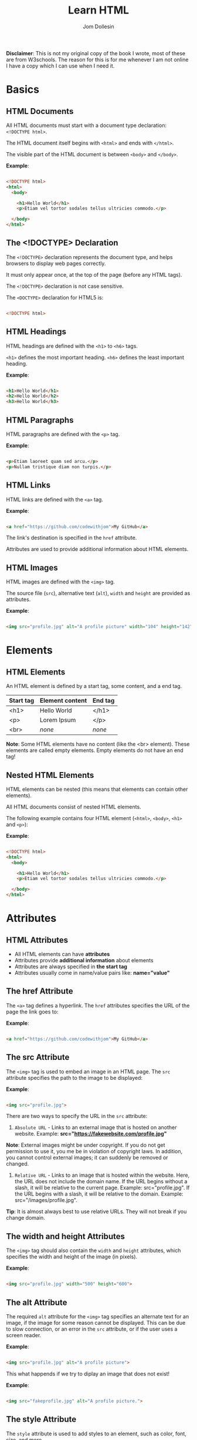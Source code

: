 #+title: Learn HTML
#+author: Jom Dollesin

*Disclaimer*: This is not my original copy of the book I wrote, most of these are from W3schools. The reason for this is for me whenever I am not online I have a copy which I can use when I need it.

* Basics
** HTML Documents

All HTML documents must start with a document type declaration: =<!DOCTYPE html>=.

The HTML document itself begins with =<html>= and ends with =</html>=.

The visible part of the HTML document is between =<body>= and =</body>=.

*Example*:
#+begin_src html

  <!DOCTYPE html>
  <html>
    <body>

      <h1>Hello World</h1>
      <p>Etiam vel tortor sodales tellus ultricies commodo.</p>

    </body>
  </html>

#+end_src

** The <!DOCTYPE> Declaration

The =<!DOCTYPE>= declaration represents the document type, and helps browsers to display web pages correctly.

It must only appear once, at the top of the page (before any HTML tags).

The =<!DOCTYPE>= declaration is not case sensitive.

The =<DOCTYPE>= declaration for HTML5 is:

#+begin_src html

  <!DOCTYPE html>

#+end_src

** HTML Headings

HTML headings are defined with the =<h1>= to =<h6>= tags.

=<h1>= defines the most important heading. =<h6>= defines the least important heading.

*Example*:
#+begin_src html

  <h1>Hello World</h1>
  <h2>Hello World</h2>
  <h3>Hello World</h3>

#+end_src

** HTML Paragraphs

HTML paragraphs are defined with the =<p>= tag.

*Example*:
#+begin_src html

  <p>Etiam laoreet quam sed arcu.</p>
  <p>Nullam tristique diam non turpis.</p>

#+end_src

** HTML Links

HTML links are defined with the =<a>= tag.

*Example*:
#+begin_src html

  <a href="https://github.com/codewithjom">My GitHub</a>

#+end_src

The link's destination is specified in the =href= attribute.

Attributes are used to provide additional information about HTML elements.

** HTML Images

HTML images are defined with the =<img>= tag.

The source file (=src=), alternative text (=alt=), =width= and =height= are provided as attributes.

*Example*:
#+begin_src html

  <img src="profile.jpg" alt="A profile picture" width="104" height="142">

#+end_src

* Elements
** HTML Elements

An HTML element is defined by a start tag, some content, and a end tag.

| *Start tag* | *Element content* | *End tag* |
|-----------+-----------------+---------|
| <h1>      | Hello World     | </h1>   |
| <p>       | Lorem Ipsum     | </p>    |
| <br>      | /none/            | /none/    |

*Note*: Some HTML elements have no content (like the <br> element). These elements are called empty elements. Empty elements do not have an end tag!

** Nested HTML Elements

HTML elements can be nested (this means that elements can contain other elements).

All HTML documents consist of nested HTML elements.

The following example contains four HTML element (=<html>=, =<body>=, =<h1>= and =<p>=):

*Example*:
#+begin_src html

  <!DOCTYPE html>
  <html>
    <body>

      <h1>Hello World</h1>
      <p>Etiam vel tortor sodales tellus ultricies commodo.</p>

    </body>
  </html>

#+end_src

* Attributes
** HTML Attributes

- All HTML elements can have *attributes*
- Attributes provide *additional information* about elements
- Attributes are always specified in *the start tag*
- Attributes usually come in name/value pairs like: *name="value"*

** The href Attribute

The =<a>= tag defines a hyperlink. The =href= attributes specifies the URL of the page the link goes to:

*Example*:
#+begin_src html

  <a href="https://github.com/codewithjom">My GitHub</a>

#+end_src

** The src Attribute

The =<img>= tag is used to embed an image in an HTML page. The =src= attribute specifies the path to the image to be displayed:

*Example*:
#+begin_src html

  <img src="profile.jpg">

#+end_src

There are two ways to specify the URL in the =src= attribute:

1. =Absolute URL= - Links to an external image that is hosted on another website. Example: *src="https://fakewebsite.com/profile.jpg"*

*Note*: External images might be under copyright. If you do not get permission to use it, you me be in violation of copyright laws. In addition, you cannot control external images; it can suddenly be removed or changed.

2. =Relative URL= - Links to an image that is hosted within the website. Here, the URL does not include the domain name. If the URL begins without a slash, it will be relative to the current page. Example: src="profile.jpg". If the URL begins with a slash, it will be relative to the domain. Example: src="/images/profile.jpg".

*Tip*: It is almost always best to use relative URLs. They will not break if you change domain.

** The width and height Attributes

The =<img>= tag should also contain the =width= and =height= attributes, which specifies the width and height of the image (in pixels).

*Example*:
#+begin_src html

  <img src="profile.jpg" width="500" height="600">

#+end_src

** The alt Attribute

The required =alt= attribute for the =<img>= tag specifies an alternate text for an image, if the image for some reason cannot be displayed. This can be due to slow connection, or an error in the =src= attribute, or if the user uses a screen reader.

*Example*:
#+begin_src html

  <img src="profile.jpg" alt="A profile picture">

#+end_src

This what happends if we try to diplay an image that does not exist!

*Example*:
#+begin_src html

  <img src="fakeprofile.jpg" alt="A profile picture.">

#+end_src

** The style Attribute

The =style= attribute is used to add styles to an element, such as color, font, size, and more.

*Example*:
#+begin_src html

  <p style="color:red;">Integer placerat tristique nisl.</p>

#+end_src

** The lang Attribute

You should always include the =lang= attribute inside the =<html>= tag, to declare the language of the Web page. This is meant to assist search engines and browsers.

The following example specifies English as the language:

#+begin_src html

  <!DOCTYPE html>
  <html lang="en">
    <body>

      ...

    </body>
  </html>

#+end_src

Country codes can also be added to the language code in the =lang= attribute. So, the first two characters define the language of the HTML page, and the last two characters define the country.

The following example specifies English as the language and United States as the country:

#+begin_src html

  <!DOCTYPE html>
  <html lang="en-US">
    <body>

      ...

    </body>
  </html>

#+end_src

** The title Attribute

The =title= attribute defines some extra information about an element.

The value of the title attribute will be displayed as a tooltip when you mouse over the element.

*Example*:
#+begin_src html

  <p title="Hello World">Nam vestibulum accumsan nisl.</p>

#+end_src

** Always Use Lowecase Attributes

The HTML standard does not require lowercase attribute names.

The title attribute (and all other attributes) can be written with uppercase or lowercase like *title* or *TITLE*.

** Always Quote Attribute Values

The HTML standard does not require quotes around attribute values.

Good:
#+begin_src html

  <a href="https://github.com/codewithjom">My GitHub</a>

#+end_src

Bad:
#+begin_src html

  <a href=https://github.com/codewithjom>My GitHub</a>

#+end_src

Sometimes you have to use quotes. This example will not display the title attribute correctly, because it contains a space.

#+begin_src html

 <p title=Hello World>

#+end_src

** Single or Double Quotes?

Double quotes around attribute values are the most common in HTML, but single quotes can also be used.

In some situations, when the attribute value itself contains double quotes, it is necessary to use single quotes.

#+begin_src html

  <p title='Jom "Totoy" Dollesin'>

#+end_src

Or vice versa:

#+begin_src html

  <p title="Jom 'Totoy' Dollesin">

#+end_src

* Headings
** HTML Headings

HTML headings are defined with the =<h1>= to =<h6>= tags.

=<h1>= defines the most important heading. =<h6>= defines the least important heading.

*Example*:
#+begin_src html

  <h1>Hello World</h1>
  <h2>Hello World</h2>
  <h3>Hello World</h3>
  <h4>Hello World</h4>
  <h5>Hello World</h5>
  <h6>Hello World</h6>

#+end_src

*Note*: Browsers automatically add some white space (a margin) before and after a heading.

** Headings Are Important

Search engines use the headings to index the structure and content of your web pages.

Users often skim a page by its headings. It is important to use headings to show the document structure.

=<h1>= headings should be used for main headings, followed by =<h2>= headings, then the less important =<h3>=, and so on.

*Note*: Use HTML headings for headings only, Don't use headings to make text *BIG* or *bold*.

** Bigger Headings

Each HTML heading has a default size. However, you can specify the size for any heading with the =style= attribute, using the CSS =font-size= property.

*Example*:
#+begin_src html

  <h1 style="font-size:60px;">Hello World</h1>

#+end_src

* Paragraphs
** HTML Paragraphs

The HTML =<p>= element defines a paragraph.

A paragraph always starts on a new line, and browsers automatically add some white space (a margin) before and after a paragraph.

*Example*:
#+begin_src html

  <p>Etiam vel neque nec dui dignissim bibendum.</p>
  <p>Etiam vel neque nec dui dignissim bibendum.</p>

#+end_src

** HTML Display

You cannot be sure how HTML will be displayed.

Large or small screens, and resized windows will create different results.

With HTML, you cannot change the display by adding extra spaces or extra lines in your HTML code.

The browser will automatically remove any extra spaces and lines when the page is displayed.

*Example*:
#+begin_src html

  <p>
    Pellentesque dapibus suscipit ligula.  Donec posuere augue in quam.  Etiam vel tortor sodales tellus ultricies commodo.  Suspendisse potenti.  Aenean in sem ac leo mollis blandit.  Donec neque quam, dignissim in, mollis nec, sagittis eu, wisi.  Phasellus lacus.  Etiam laoreet quam sed arcu.  Phasellus at dui in ligula mollis ultricies.  Integer placerat tristique nisl.  Praesent augue.  Fusce commodo.  Vestibulum convallis, lorem a tempus semper, dui dui euismod elit, vitae placerat urna tortor vitae lacus.  Nullam libero mauris, consequat quis, varius et, dictum id, arcu.  Mauris mollis tincidunt felis.  Aliquam feugiat tellus ut neque.  Nulla facilisis, risus a rhoncus fermentum, tellus tellus lacinia purus, et dictum nunc justo sit amet elit.
  </p>

  <p>
    Pellentesque dapibus suscipit ligula.  Donec posuere augue in quam.  Etiam                  vel tortor sodales tellus ultricies commodo.  Suspendisse potenti.  Aenean in sem ac leo mollis blandit.                        Donec neque quam, dignissim in, mollis nec, sagittis eu, wisi.  Phasellus lacus.  Etiam laoreet quam sed arcu.  Phasellus at dui                in ligula mollis ultricies.  Integer placerat tristique nisl.  Praesent augue.  Fusce commodo.
  </p>

#+end_src

** HTML Horizontal Rules

The =<hr>= tag defines a thematic break in an HTML page, and is most often displayed as a horizontal rule.

The =<hr>= element is used to separate content (or define a change) in an HTML page.

*Example*:
#+begin_src html

  <h1>Hello World</h1>
  <p>Phasellus at dui in ligula mollis ultricies.</p>
  <hr>
  <h2>Hello World</h2>
  <p>Donec hendrerit tempor tellus.</p>

#+end_src

The =<hr>= tag is an empty tag, which means that it has no end tag.

** HTML Line Breaks

The HTML =<br>= element defines a line break.

Use the =<br>= if you want a line break (a new line) without starting a new paragraph:

*Example*:
#+begin_src html

  <p>Nullam eu <br>ante vel est <br>convallis dignissim.</p>

#+end_src

The =<br>= tag is an empty tag, which means that it has no end tag.

** The Poem Problem

This poem will diplay on a single line:

*Example*:
#+begin_src html

  <p>
    My Bonnie lies over the ocean.

    My Bonnie lies over the sea.

    My Bonnie lies over the ocean.

    Oh, bring back my Bonnie to me.
  </p>

#+end_src

** Solution - The HTML <pre> Element

The HTML =<pre>= element defines preformatted text.

The text inside a =<pre>= element is displayed in a fixed-width font (usually Courier), and it preserves both spaces and line breaks.

*Example*:
#+begin_src html

  <pre>
    My Bonnie lies over the ocean.

    My Bonnie lies over the sea.

    My Bonnie lies over the ocean.

    Oh, bring back my Bonnie to me.
  </pre>

#+end_src

* Styles
** The HTML Style Attribute

Setting the style of a HTML element, can be done with the =style= attribute. The HTML =style= attribute has the following syntax:

#+begin_src html

  <tagname style="property:value;">

#+end_src

The *property* is a CSS property. The *value* is a CSS value.

** Background Color

The CSS =background-color= property defines the background color for an HTML element.

*Example*:
#+begin_src html

  <body>
    <h1>Hello World</h1>
    <p>Nulla posuere.</p>
  </body>

#+end_src

*Example*:
#+begin_src html

  <body>
    <h1 style="background-color:powderblue;">Hello World</h1>
    <p style="background-color:tomato;">Nulla posuere.</p>
  </body>

#+end_src

** Text Color

The CSS =color= property defines the text color for an HTML element.

*Example*:
#+begin_src html

  <h1 style="color:blue;">Hello World</h1>
  <p style="color:red;">Aliquam erat volutpat.</p>

#+end_src

** Fonts

The CSS =font-family= property defines the font to be used for an HTML element.

*Example*:
#+begin_src html

  <h1 style="font-family:verdana;">Hello World</h1>
  <p style="font-family:courier;">Cras placerat accumsan nulla.</p>

#+end_src

** Text Size

The CSS =font-size= property defines the text size for an HTML element:

*Example*:
#+begin_src html

  <h1 style="font-size:300%;">Hello World</h1>
  <p style="font-size:160%;">Nam vestibulum accumsan nisl.</p>

#+end_src

** Text Alignment

The CSS =text-alignment= property defines the horizontal text alignment for an HTML element:

*Example*:
#+begin_src html

  <h1 style="text-align:center;">Hello World</h1>
  <p style="text-align:center;">Fusce suscipit, wisi nec facilisis facilisis, est dui fermentum leo, quis tempor ligula erat quis odio.</p>

#+end_src

* Formatting
** HTML Formatting Elements

Formatting elements were designed to display special types of text:

- =<b>= - Bold Text
- =<strong>= - Important Text
- =<i>= - Italic Text
- =<em>= - Emphasized Text
- =<mark>= - Marked Text
- =<small>= - Smaller Text
- =<del>= - Deleted Text
- =<ins>= - Inserted Text
- =<sub>= - Subscript Text
- =<sup>= - Superscript Text

** HTML <b> and <strong> Elements

The HTML =<b>= element defines bold text, without any extra importance.

*Example*:
#+begin_src html

  <b>This is bold</b>

#+end_src

The HTML =<strong>= element defines text with strong importance. The content inside is typically displayed in bold.

*Example*:
#+begin_src html

  <strong>This text is important!</strong>

#+end_src

** HTML <i> and <em> Elements

The HTML =<i>= element defines a part of text in an alternate voice or mood. The content inside is typically displayed in italic.

*Tip*: The =<i>= tag is often used to indicate a technical term, a phrase from another language, a thought, a ship name, etc.

*Example*:
#+begin_src html

  <i>This text is italic</i>

#+end_src

The HTML =<em>= element defines emphasized text. The content inside is typically displayed in italic.

*Tip*: A screen reader will pronounce the words in =<em>= with an emphasis, using verbal stress.

*Example*:
#+begin_src html

  <em>This text is emphasized</em>

#+end_src

** HTML <smalL> Element

The HTML =<smalll>= element defines smaller text:

*Example*:
#+begin_src html

  <small>This is some smaller text.</small>

#+end_src

** HTML <mark> Element

The HTML =<mark>= element defines text that should be marked or highlighted:

*Example*:
#+begin_src html

  <p>Pellentesque condimentum, magna ut <mark>suscipit</mark> hendrerit, ipsum augue ornare nulla, non luctus diam neque sit amet urna.</p>

#+end_src

** HTML <del> Element

The HTML =<del>= element defines text that has been deleted from a document. Browsers will usually strike a line through deleted text:

*Example*:
#+begin_src html

  <p>Phasellus neque orci, porta a, <del>aliquet quis</del>, semper a, massa.</p>

#+end_src

** HTML <ins> Element

The HTML =<ins>= element defines a text that has been inserted into a document. Browsers will usually underline inserted text:

*Example*:
#+begin_src html

  <p>Nunc aliquet, augue nec <del>adipiscing</del> <ins>interdum</ins>, lacus tellus malesuada massa, quis varius mi purus non odio.</p>

#+end_src

** HTML <sub> Element

The HTML =<sub>= element defines subscript text. Subscript text appears half a character below the normal line, and is sometimes rendered in a smaller font. Subscript text can be used for chemical formulas.

*Example*:
#+begin_src html

  <p>This is <sub>subscripted</sub> text.</p>

#+end_src

** HTML <sup> Element

The HTML =<sup>= element defines superscript text. Superscript text appears half a character above the normal line, and is sometimes rendered in a smaller font. Superscript text can be used for footnotes.

*Example*:
#+begin_src html

  <p>Aliquam <sup>posuere</sup>.Donec at pede.</p>

#+end_src

* Quotations
** HTML <blockquote> for Quotations

The HTML =<blockquote>= element defines a section that is quoted from another source.

Browsers usually indent =<blockquote>= element.

*Example*:
#+begin_src html

  <p>Here is a quote from WWF's website:</p>

  <blockquote cite="http://www.worldwildlife.org/who/index.html">
  For 50 years, WWF has been protecting the future of nature.
  The world's leading conservation organization,
  WWF works in 100 countries and is supported by
  1.2 million members in the United States and
  close to 5 million globally.
  </blockquote>

#+end_src

** HTML <q> for Short Quotations

The HTML =<q>= tag defines a short quotations.

Browsers normally insert quotation marks around the quotation.

*Example*:
#+begin_src html

  <p>Integer placerat <q>tristique</q> nisl.</p>

#+end_src

** HTML <abbr> for Abbreviations

The HTML =<abbr>= tag defines an abbreviations or an acronym, like "HTML", "CSS", "Mr.", "Dr.", "ASAP", "ATM".

Marking abbreviations can give useful information to browsers, translation systems and search-engines.

*Tip*: Use the global title attribute to show the discription for the abbreviations/acronym when you mouse over the element.

*Example*:
#+begin_src html

  <p>The <abbr title="World Health Organization">WHO</abbr> was founded in 1948.</p>

#+end_src

** HTML <address> for Contact Information

The HTML =<address>= tag defines the contact information for the author/owner of a document or an article.

The contact information can be an email address, URL, physical address, phone number, social media handle, etc.

The text in the =<address>= element usually renders in /italic/, and browsers will always add a line break before and after the =<address>= element.

*Example*:
#+begin_src html

  <address>
    Written by Jom Dollesin.<br>
    My GitHub:<br>
    github.com/codewithjom<br>
    ...
  </address>

#+end_src

** HTML <cite> for Work Title

The HTML =<cite>= tag defines the title of a creative work (e.g. a book, a poem, a song, a movie, a painting, a sculpture, etc.).

*Note*: A person's name is not the title of a work.

The text in the =<cite>= element usually renders in /italic/.

*Example*:
#+begin_src html

  <p><cite>The Scream</cite> by Edvard Munch. Painted in 1893.</p>

#+end_src

** HTML <bdo> for Bi-Directional Override

BDO stands for Bi-Directional Override.

The HTML =<bdo>= tag is used to override the current text direction.

*Example*:
#+begin_src html

  <bdo dir="rtl">This text will be written from right to left.</bdo>

#+end_src

* Comments
** HTML Comment Tag

You can add comments to your HTML source by using the following syntax:

#+begin_src html

  <!-- Write your comment here -->

#+end_src

Notice that there is an exclamation point (!) in the start tag, but not in the end tag.

*Note*: Comments are not displayed by the browsers, but they can help document your HTML source code.

* Colors
** Color Names

In HTML, a color can be specified by using a color name:

+ Tomato
+ DodgerBlue
+ Gray
+ Violet
+ Orange
+ MediumSeaGreen
+ SlateBlue
+ LightGray

** Background Color

You can set the background color for HTML elements.

*Example*:
#+begin_src html

  <h1 style="background-color:DodgerBlue;">Hello World</h1>
  <p style="background-color:Tomato;">Donec neque quam, dignissim in, mollis nec, sagittis eu, wisi.</p>

#+end_src

** Text Color

You can set the color of text.

*Example*:
#+begin_src html

  <h1 style="color:Tomato;">Hello World</h1>
  <p style="color:DodgerBlue;">Lorem Ipsum...</p>

#+end_src

** Border Color

You can set the color of borders.

*Example*:
#+begin_src html

  <h1 style="border:2px solid Tomato;">Hello World</h1>
  <h1 style="border:2px solid DodgerBlue;">Hello World</h1>
  <h1 style="border:2px solid Violet;">Hello World</h1>

#+end_src

** Color Values

In HTML, colors can also be specified using RGB value, HEX values, HSL values, RGBA values, HSLA values.

The following three <div> elements have their background color set with RGB, HEX, and HSL values.

*Example*:
#+begin_src html

  <h1 style="background-color:rgb(255, 99, 71);">...</h1>
  <h1 style="background-color:#ff6347;">...</h1>
  <h1 style="background-color:hsl(9, 100%, 64%);">...</h1>

#+end_src

The following two <div> elements have their background color set with RGBA and HSLA values, which adds an Alpha channel to the color (Here we have 50% transparency):

*Example*:
#+begin_src html

  <h1 style="background-color:rgba(255, 99, 71, 0.5);">...</h1>
  <h1 style="background-color:hsla(9, 100%, 64%, 0.5);">...</h1>

#+end_src

* Colors - RGB
** RGB Color Values

- =RGB= color value represents RED, GREEN, and BLUE light sources.
- =RGBA= color values is an extension of RGB with an Alpha channel (opacity).

In HTML, a color can be specified as an RGB value, using this formula.

*rgb(red, green, blue)*

Each parameter (red, green, blue) defines the intensity of the color with a value between 0 and 255,

This means that there are 256 x 256 x 256 = 16777216 possible colors!

For example, rgb(255, 0, 0) is displayed as red, because red is set to its highest value (255), and the other two (green and blue) are set to 0.

Another example, rgb(0, 255, 0) is displayed as green, because green is set to its highest value (255), and the other two (red and blue) are set to 0.

To display black, set all color parameters to 0, like this: rgb(0, 0, 0).

To display white, set all color parameter to 255, like this: rgb(255, 255, 255).

** Shades of Gray

Shades of gray are often defined using equal values for all three parameters.

*Example*:

- rgb(60, 60, 60)
- rgb(140, 140, 140)
- rgb(200, 200, 200)
- rgb(100, 100, 100)
- rgb(180, 180, 180)
- rgb(240, 240, 240)

** RGBA Color Values

RGBA color values are an extension of RGB color values with an Alpha channel - which specifies the opacity for a color.

An RGBA color values is specified with:

*rgba(red, green, blue, alpha)*

The alpha parameter is a number between 0.0 (fully transparent) and 1.0 (not transparent at all).

* Colors - HEX
** HEX Color Values

A hexadecimal color is specified with: #RRGGBB, where the RR (red), GG (green), and BB (blue) hexadecimal integers specify the components of the color.

In HTML, a color can be specified using a hexadecimal value in the form:

*#rrggbb*

Where rr (red), gg (green) and bb (blue) are hexadecimal values between 00 and ff (same as decimal 0-255).

For example, #ff0000 is displayed as red, because red is set to its highest value (ff), and the other two (green and blue) are set to 00.

Another example, #00ff00 is displayed as green, because green is set to its highest value (ff), and the other two (red and blue) are set to 00.

To display black, set all color parameter to 00, like this: #000000.

To display white, set all color parameters to ff, like this: #ffffff.

** Shades of Gray

Shades of gray are often defined using equal values for all three parameters:

*Example*:

- #404040
- #a0a0a0
- #dcdcdc
- #686868
- #bebebe
- #f8f8f8

* Colors - HSL
** HSL Color Values

In HTML, a color can be specified using hue, saturation, and lightness (HSL) in the form:

*hsl (/hue, saturation, lightness/)*

HSLA color values are an extension of HSL with an Alpha channel (opacity).

Hue is a degree on the color wheel from 0 to 360. 0 is red, 120 is green, and 240 is blue.

Saturation is a percentage value, 0% means a shade of gray, and 100% is a full color.

Lightness is also a percentage value, 0% is black, and 100% is white.

*Example*:

- hsl (0, 100%, 50%)
- hsl (147, 50%, 47%)
- hsl (39, 100%, 50%)
- hsl (240, 100%, 50%)
- hsl (300, 76%, 72%)
- hsl (248, 53%, 58%)

*Saturation*

Saturation can be described as the intensity of a color.

100% is pure color, no shades of gray

50% is 50% gray, but you can still see the color.

0% is completely gray, you can no longer see the color.

*Example*:

- hsl (0, 100%, 50%)
- hsl (0, 60%, 50%)
- hsl (0, 20%, 50%)
- hsl (0, 80%, 50%)
- hsl (0, 40%, 50%)
- hsl (0, 0%, 50%)

*Lightness*

The lightness of a color can be described as how much light you want to give the color, where 0% means no light (black), 50% means 50% light (neither dark nor light) 100% means full lightness (white).

*Example*:

- hsl (0, 100%, 0%)
- hsl (0, 100%, 50%)
- hsl (0, 100%, 90%)
- hsl (0, 100%, 25%)
- hsl (0, 100%, 75%)
- hsl (0, 100%, 100%)

** Shades of Gray

Shades of gray are often defined by setting the hue and saturation to 0, and adjust the lightness from 0% to 100% to get darker/lighter shades.

*Example*:

- hsl (0, 0%, 20%)
- hsl (0, 0%, 40%)
- hsl (0, 0%, 70%)
- hsl (0, 0%, 30%)
- hsl (0, 0%, 60%)
- hsl (0, 0%, 90%)

** HSLA Color Values

HSLA color values are an extension of HSL color values with an Alpha channel which specifies the opacity for a color.

An HSLA color value is specified with:

*hsla (/hue, saturation, lightness, alpha/)*

The alpha parameter is a number between 0.0 (fully transparent) and 1.0 (not transparent at all):

* CSS
** What is CSS?

Cascading Style Sheets (CSS) is used to format the layout of a webpage.

With CSS, you can control the color, font, the size of text, the spacing between elements, how elements are positioned and laid out, what background images or background colors are to be used, different displays for different devices and screen sizes, and much more!

*Tip*: The word *cascading* means that a style applied to a parent element will also apply to all children elements within the parent. So, if you set the color of the body text to "blue", all headings, paragraphs, and other text elements within the body will also get the same color (unless you specify something else)!

** Using CSS

CSS can be added to HTML document in 3 ways.

- *Inline* - by using the =style= attribute inside HTML elements
- *Internal* - by using the =<style>= element in the =<head>= section
- *External* - by using the =<link>= element to link to an external CSS file

The most common way to add CSS, is to keep the styles in external CSS files. However, in this org-book I will be using inline and internal styles, because this is easier to demonstrate, and easier for you to try it yourself.

** Inline CSS

An inline CSS is used to apply unique style to a single HTML element.

An inline CSS uses the =style= attribute of an HTML element.

The following example sets the text color of the =<h1>= element to blue, and the text color of the =<p>= element to red.

*Example*:
#+begin_src html

  <h1 style="color:blue;">Hello World</h1>
  <p style="color:red;">Donec pretium posuere tellus.</p>

#+end_src

** Internal CSS

An internal CSS is used to define a style for a single HTML page.

An internal CSS is defined in the =<head>= section of an HTML page, within a =style= element.

The following example sets the text color of ALL the =<h1>= elements (on that page) to blue, and the text color of ALL the =<p>= elements to red. In addition, the page will be displayed with a "powderblue" background color:

*Example*:
#+begin_src html

  <!DOCTYPE html>
  <html>
    <head>
      <style>
        body {background-color: powderblue;}
        h1 {color: blue;}
        p {color: red;}
      </style>
    </head>
    <body>
      <h1>Hello World</h1>
      <p>Mauris mollis tincidunt felis.</p>
    </body>
  </html>

#+end_src

** External CSS

An external style sheet is used to define the style for many HTML pages.

To use an external style sheet, add a link to it in the =<head>= section of each HTML page.

*Example*:
#+begin_src html

  <!DOCTYPE html>
  <html>
    <head>
      <link rel="stylesheet" href="styles.css">
    </head>
    <body>
      <h1>Hello World</h1>
      <p>Donec at pede.</p>
    </body>
  </html>

#+end_src

The external style sheet can be written in any text editor. The file must not contain any HTML code, and must be saved with a .css extension.

Here is what the "styles.css" file looks like.

*"styles.css"*
#+begin_src css

  body {
      background-color: powderblue;
  }
  h1 {
      color:blue;
  }
  p {
      color: red;
  }

#+end_src

*Tip*: With an external style sheet, you can change the look of an entire web site, by changing on file!

** CSS Colors, Fonts and Sizes

Here, we will demonstrate some commonly used CSS properties. You will learn more about them later!

- The CSS =color= property defines the text color to be used.
- The CSS =font-family= property defines the font to be used.
- The CSS =font-size= property defines the text size to be used.

*Example*:
#+begin_src css

  h1 {
      color: blue;
      font-family: verdana;
      font-size: 300%;
  }
  p {
      color: red;
      font-family: courier;
      font-size: 160%;
  }

#+end_src

** CSS Border

The CSS =border= property defines a border around an HTML element.

*Tip*: You can define a border for nearly all HTML elements.

*Example*:
#+begin_src css

  p {
      border: 2px solid powderblue;
  }

#+end_src

** CSS Padding

The CSS =padding= property defines a padding (space) between the text and the border.

*Example*:
#+begin_src css

  p {
      border: 2px solid powderblue;
      padding: 30px;
  }

#+end_src

** CSS Margin

The CSS =margin= property defines a margin (space) outside the border.

*Example*:
#+begin_src css

  p {
      border: 2px solid powderblue;
      margin: 50px;
  }

#+end_src

** Link to External CSS

External style sheets can be refferenced with a full URL or with a path relative to the current web page.

*Example*:
#+begin_src html

  <link rel="stylesheet" href="https://cdn.simplecss.org/simple.min.css">

#+end_src

This example links to a style sheet located in the html folder on the current web site:

*Example*:
#+begin_src html

  <link rel="stylesheet" href="/html/styles.css">

#+end_src

This example links to a style sheet located in the same folder as the current page:

*Example*:
#+begin_src html

  <link rel="stylesheet" href="styles.css">

#+end_src

* Links
** HTML Links - Hyperlinks

HTML links are hyperlinks.

YOu can click on a link and jump to another document.

When you move the mouse over a link, the mouse arrow will turn into a little hand.

*Note*: A link does not have to be text. A link can be an image or any other HTML element!

** HTML Links - Syntax

The HTML =<a>= tag defines a hyperlink. It has the following syntax:

#+begin_src html

  <a href="url">link text</a>

#+end_src

The most important attribute of the =<a>= element is the =href= attribute,

which indicates the link's destination.

The /link text/ is the part that will be visible to the reader.

Clicking in the link text, will send the reader to the specified URL address.

*Example*:
#+begin_src html

  <a href="https://github.com/codewithjom">My GitHub</a>

#+end_src

By default, links will appear as follows in all browsers:

- An unvisited link is underlined and blue
- A visited link is underlined and purple
- An active link is underlined and red

** HTML Links - The target Attribute

By default, the linked page will be displayed in the current browser window. To change this, you must specify another target for the link.

The =target= attribute specifies where to open the linked document.

The =target= attribute can have one of the following values:

- =_self= - Default. Opens the document in the same window/tab as it was clicked.
- =_blank= - Opens the document in a new window or tab
- =_parent= - Opens the document in the parent frame
- =_top= - Opens the document in the full body of the window

Use the target="_blank" to open the linked document in a new browser window or tab:

#+begin_src html

  <a href="https://github.com/codewithjom" target="_blank">My GitHub</a>

#+end_src

** Absolute URLs vs Relative URLs

Both examples above are using an *absolute URL* (a full web address) in the =href= attribute.

A local link (a link to a page within the same website) is specified with a *relative URL* (without the "https://www" part):

#+begin_src html

  <h2>Absolute URLs</h2>
  <p><a href="https://google.com">Google</a></p>
  <p><a href="https://github.com/codewithjom">My GitHub</a></p>

  <h2>Relative URLs</h2>
  <p><a href="about.html">About Page</a></p>
  <p><a href="/css/about.css">About Page CSS</a></p>

#+end_src

** HTML Links - Use an Image as a Link

To use an image as a link, just put the =<img>= tag inside the =<a>= tag:

*Example*:
#+begin_src html

  <a>
    <img src="profile.jpg" alt="A profile picture" style="width:42px; height:42px">
  </a>

#+end_src

** Link to an Email Address

Use =mailto:= inside the =href= attribute to create a link that opens the user's email program (to let them send a new email):

*Example*:
#+begin_src html

  <a href="mailto:codewithjom@gmail.com">Send email</a>

#+end_src

** Button as a Link

To use an HTML button as a link, you have to add some JavaScript code.

JavaScript allows you to specify what happens at certain events, such as a click of a button:

*Example*:
#+begin_src html

  <button onclick="document.location='about.html'">About Page</button>

#+end_src

** Link Titles

The =title= attribute specifies extra information about an element. The information is most often shown as a tooltip text when the mouse moves over the element.

*Example*:
#+begin_src html

  <a href="https://github.com/codewithjom" title="Go to Jom's GitHub">My GitHub</a>

#+end_src

** More on Absolute URLs and Relative URLs

Use a full URL to link to a web page:
#+begin_src html

  <a href="https://github.com/codewithjom">My GitHub</a>

#+end_src

Link to a page located in the html folder on the current web site:
#+begin_src html

  <a href="/html/about.html">About Page</a>

#+end_src

Link to a page located in the same folder as the current page:
#+begin_src html

  <a href="about.html">About Page</a>

#+end_src

* Link - Colors
** HTML Link Colors

By default, a link will appear like this (in all browsers):

- An unvisited link is underlined and blue
- A visited link is underlined and purple
- An active link is underlined and red

You can change the link state colors, by using CSS:

*Example*:

Here, an unvisited link will be green with no underline. A visited link will be pink with no underline. An active link will be yellow and underlined. In addition, when mousing over a link (a:hover) it will become red and underlined.

#+begin_src html

  <style>
    a:link {
      color:green;
      background-color: transparent;
      text-decoration: none;
    }

    a:visited {
      color: pink;
      background-color: transparent;
      text-decoration: none;
    }

    a:hover {
      color: red;
      background-color: transparent;
      text-decoration: underline;
    }

    a:active {
      color: yellow;
      background-color: transparent;
      text-decoration: underline;
    }
  </style>

#+end_src

** Link Buttons

A link can also be styled as a button, by using CSS:

*Example*:
#+begin_src html

  <style>
    a:link, a:visited {
      background-color: #f44336;
      color: white;
      padding: 15px 25px;
      text-align: center;
      text-decoration: none;
      display: inline-block;
    }

    a:hover, a:active {
      background-color: red;
    }
  </style>

#+end_src

* Link - Bookmark
** Create a Bookmark in HTML

Bookmarks can be useful if a web page is very long.

To create a bookmark - first create the bookmark, then add a link to it.

When the link is clicked, the page will scroll down or up to the location with the bookmark.

*Example*:

First, use the =id= attribute to create a bookmark.

#+begin_src html

  <h2 id="C4">Chapter 4</h2>

#+end_src

Then, add a link to the bookmark ("Jump to Chapter 4"), from within the same page.

*Example*:
#+begin_src html

  <a href="#C4">Jump to Chapter 4</a>

#+end_src

You can also add a link to a bookmark on another page.

#+begin_src html

  <a href="Demo.html#C4">Jump to Chapter 4</a>

#+end_src

* Images
** HTML Images

Images can improve the design and the appearance of a web page.

*Example*:
#+begin_src html

  <img src="profile.jpg" alt="A profile picture">

#+end_src

*Example*:
#+begin_src html

  <img src="wall.jpg" alt="Wallpaper">

#+end_src

** HTML Images Syntax

The HTML =<img>= tag is used to embed an image in a web page.

Images are not technically inserted into a web page; images are linked to web pages. The =<img>= tag creates a holding space fr the referenced image.

The =<img>= tag is empty, it contains attributes only, and does not have a closing tag.

The =<img>= tag has two required attributes:

- *src* - Specifies the path to the image
- *alt* - Specifies an alternate text for the image

*Syntax*:
#+begin_src html

  <img src="url" alt="alternatetext">

#+end_src

** The src Attribute

The required =src= attribute specifies the path (URL) to the image.

*Note*: When a web page loads, it is the browser, at that moment, that gets the image from a web server and inserts it into the page. Therefore, make sure that the image actually stays in the same spot in relation to the web page, otherwise your visitors will get a broken link icon. The broken link icon and the =alt= text are shown if the browser cannot find the image.

*Example*:
#+begin_src html

  <img src="flowers.jpg" alt="Beautiful flowers">

#+end_src

** The alt Attribute

The required =alt= attribute provides an alternate text for an image, if the user for some reason cannot view it (because of slow connection, an error in the src attribute, or if the user uses a screen reader).

*Example*:
#+begin_src html

  <img src="profile.jpg" alt="A profile picture">

#+end_src

If a browser cannot find an image, it will display the value of the =alt= attribute.

*Example*:
#+begin_src html

  <img src="wrongname.jpg" alt="A profile picture">

#+end_src

*Tip*: A screen reader is a software program that reads the HTML code, and allows the user to "listen" to the content. Screen readers are useful for people who are visually impaired or learning disabled.

** Image Size - Width and Height

You can use the =style= attribute to specify the width and height of an image.

*Example*:
#+begin_src html

  <img src="profile.jpg" alt="A profile picture" style="width:500px;height:600px;">

#+end_src

Alternatively, you can use the =width= and =height= attributes:

*Example*:
#+begin_src html

  <img src="profile.jpg" alt="A profile picture" width="500" height="600">

#+end_src

The =width= and =height= attributes always define the width and height of the image in pixels.

*Note*: Always specify the width and height of an image. If width and height are not specified, the web page might flicker while the image loads.

** Width and Height, or Style?

The =width=, =height=, and =style= attributes are all valid in HTML.

However, we suggest using the =style= attribute. It prevents style sheets from changing the size of images.

*Example*:
#+begin_src html

  <!DOCTYPE html>
  <html>
    <head>
      <style>
        img {
          width: 100%;
        }
      </style>
    </head>
    <body>

      <img src="avatar.jpg" alt="Avatar picture" width="128" height="128">

      <img src="profile.jpg" alt="A profile picture" style="width:128px;height:128px;">

    </body>
  </html>

#+end_src

** Images in Another Folder

If you have your images in a sub-folder, you must include the folder name in the =src= attribute:

*Example*:
#+begin_src html

  <img src="/images/profile.jpg" alt="A profile picture" style="width:128px;height:128px;">

#+end_src

** Images on Another Server/Website

Some web sites point to an image on another server.

To point to an image on another server, you must specify an absolute (full) URL in the =src= attribute.

*Example*:
#+begin_src html

  <img src="https://avatars.githubusercontent.com/u/102786378?v=4" alt="My profile picture">

#+end_src

*Notes on external images*: External images might be under copyright. If you do not get permission to use it, you may be in violation of copyright laws. In addition, you cannot control external images; it can suddenly be removed or changed.

** Animated Images

HTML allows animated GIFs.

*Example*:
#+begin_src html

  <img src="programming.gif" alt="Computer Man" style="width:48px;height:48px;">

#+end_src

** Image as Link

To use an image as a link, put the =<img>= tag inside the =<a>= tag.

*Example*:
#+begin_src html

  <a href="About.html"><img src="profile.jpg" alt="Link to About page" style="width:42px;height:42px;"></a>

#+end_src

** Image Floating

Use the CSS =float= property to let the image float to the right or to the left of a text.

*Example*:
#+begin_src html

  <p><img src="smiley.gif" alt="Smiley face" style="float:right;width:42px;height:42px;">The image will float to the right of the text.</p>

  <p><img src="smiley.gif" alt="Smiley face" style="float:left;width:42px;height:42px;">The image will float to the left of the text.</p>

#+end_src

** Common Image Formats

Here are the most common image file types, which are supported in all browsers (Chrome, Edge, Firefox, Safari, Opera):

| *Abbreviation* | *File Format*                           | *File Extension*                   |
|--------------+---------------------------------------+----------------------------------|
| APNG         | Animated Portable Network Graphics    | .apng                            |
| GIF          | Graphics Interchange Format           | .gif                             |
| ICO          | Microsoft Icon                        | .ico, .cur                       |
| JPEG         | Joint Photographic Expert Group image | .jpg, .jpeg, .jfif, .pjpeg, .pjp |
| PNG          | Portable Network Graphics             | .png                             |
| SVG          | Scalable Vector Graphics              | .svg                             |

* Images - Background
** Background Image on a HTML element

To add a background image on an HTML element, use the HTML =style= attribute and the CSS =background-image= property.

*Example*:
#+begin_src html

  <p style="background-image: url('background.jpg');">

#+end_src

You can also specify the background image in the =<style>= element, in the =<head>= section.

*Example*:
#+begin_src html

  <style>
    p {
      background-image: url('background.jpg');
    }
  </style>

#+end_src

** Background Image on a Page

If you want the entire page to have a background image, you must specify the background image on the =<body>= element.

*Example*:
#+begin_src html

  <style>
    body {
      background-image: url('background.jpg');
    }
  </style>

#+end_src

** Background Repeat

If the background image is smaller than the element, the image will repeat itself, horizontally and vertically, until it reaches the end of the element.

*Example*:
#+begin_src html

  <style>
    body {
      background-image: url('profile.jpg');
    }
  </style>

#+end_src

To avoid the background image from repeating itself, set the =background-repeat= property to =no-repeat=.

*Example*:
#+begin_src html

  <style>
    body {
      background-image: url('profile.jpg');
      background-repeat: no-repeat;
    }
  </style>

#+end_src

** Background Cover

If you want the background image to cover the entire element, you can set the =background-size= property to =cover=.

Also, to make sure the entire element is always covered, set the =background-attachment= property to =fixed=.

This way, the background image will cover the entire element, with no stretching (the image will keep its original proportions):

*Example*:
#+begin_src html

  <style>
    body {
      background-image: url('profile.jpg');
      background-repeat: no-repeat;
      background-attachment: fixed;
      background-size: cover;
    }
  </style>

#+end_src

** Background Stretch

If you want the background image to stretch to fit the entire element, you can set the =background-size= property to =100% 100%=

Try resizing the browser window, and you will see that the image will stretch, but always cover the entire element.

*Example*:
#+begin_src html

  <style>
    body {
      background-image: url('profile.jpg');
      background-repeat: no-repeat;
      background-attachment: fixed;
      background-size: 100% 100%;
    }
  </style>

#+end_src

* Images - The Picture Element
** The HTML <picture> Element

The HTML =<picture>= element gives web developers more flexibility in specifying image resources.

The =<picture>= element contains one or more =<source>= element, each referring to different images through the =srcset= attribute. This way the browser can choose the image that best fits the current view and/or device.

Each =<source>= element has a =media= attribute that defines when the image is the most suitable.

*Example*:

Show different images for different screen sizes:
#+begin_src html

  <picture>
    <source media="(min-width: 650px)" srcset="img_food.jpg">
    <source media="(min-width: 465px)" srcset="img_car.jpg">
    <img src="img_girl.jpg">
  </picture>

#+end_src

*Note*: Always specify an =<img>= element as the last child element of the =<picture>= element. The =<img>= element is used by browsers that do not support the =<picture>= element, or if none of the =<source>= tags matc
*Note*: Always specify an =<img>= element as the last child element of the =<picture>= element. The =<img>= element is used by browsers that do not support the =<picture>= element, or if none of the =<source>= tags match.

** When to use the Picture Element

There are two main purposes for the =<picture>= element:

*1. Bandwidth*

If you have a small screen or device, it is not necessary to load a large image file. The browser will use the first =<source>= element with matching attribute values, and ignore any of the following elements.

*2. Format Support*

Some browsers or devices may not support all image formats. By using the =<picture>= element, you can add images of all formats, and the browser will use the first format it recognizes, and ignore any of the following elements.

*Example*:

The browser will use the first image format it recognizes.

#+begin_src html

  <picture>
    <source srcset="img_avatart.png">
    <source srcset="img_girl.png">
    <img src="img_beatles.gif" alt="Beatles" style="width:auto;">
  </picture>

#+end_src

*Note*: The browser will use the first =<source>= element with matching attribute values, and ignore any following =<source>= elements.

** HTML Image Tags

| *Tag*       | *Description*                                      |
|-----------+--------------------------------------------------|
| <img>     | Defines an image                                 |
| <map>     | Defines an image map                             |
| <area>    | Defines a clickable area inside an image map     |
| <picture> | Defines a container for multiple image resources |

* Favicon
** How To Add a Favicon in HTML

You can use any image you like as your favicon. You can also create your own favicon on sites like [[https://www.favicon.cc]].

*Tip*: A favicon is a small image, so it should be a simple image with hight contrast.

A favicon image is displayed to the left of the page title in the browser tab.

To add a favicon to your website, either save your favicon image to the root directory of your webserver, or create a folder in the root directory called images, and save you favicon image in this folder. A common name for a favicon image is "favicon.ico".

Next, add a =<link>= element to your "index.html" file, after the =<title>= element, like this:

*Example*:

#+begin_src html

  <!DOCTYPE html>
  <html>
  <head>
    <title>My Page Title</title>
    <link rel="icon" type="image/x-icon" href="/images/favicon.ico">
  </head>
  <body>

    <h1>This is a Heading</h1>
    <p>This is a paragraph.</p>

  </body>
  </html>

#+end_src

Now, save the "index.html" file and reload it in your browser. Your browser tab should now display your favicon image to the left of the page title.

* Tables
** Define a HTML Table

A table in HTML consist of table cells inside rows and columns.

*Example*:
#+begin_src html

  <table>
    <tr>
      <th>Company</th>
      <th>Contact</th>
      <th>Country</th>
    </tr>
    <tr>
      <td>Alfred Futterkiste</td>
      <td>Maria Anders</td>
      <td>Germany</td>
    </tr>
    <tr>
      <td>Centro commercial Moctezuma</td>
      <td>Francisco Chang</td>
      <td>Mexico</td>
    </tr>
  </table>

#+end_src

** Table Cells

Each table cell is defined by a =<td>= and a =</td>= tag.

=td= stands for table data.

Everything between =<td>= and =</td>= are the content of the table cell.

*Example*:
#+begin_src html

  <table>
    <tr>
      <td>Emil</td>
      <td>Tobias</td>
      <td>Linus</td>
    </tr>
  </table>

#+end_src

*Note*: Table data elements are the data containers of the table. They can contain all sorts of HTML elements; text, images, list, other tables, etc.

** Table Rows

Each table row starts with a =<tr>= and end with a =</tr>= tag.

=tr= stands for table row.

*Example*
#+begin_src html

  <table>
    <tr>
      <td>Emil</td>
      <td>Tobias</td>
      <td>Linus</td>
    </tr>
    <tr>
      <td>16</td>
      <td>14</td>
      <td>10</td>
    </tr>
  </table>

#+end_src

You can have as many rows as you like in a table, just make sure that the number of cells are the same in each row.

*Note*: There are times where a row can havee less or more cells that another.

** Table Headers

Sometimes you want your cells to be headers, in those cases use the =<th>= tag instead of the =<td>= tag.

*Example*:

Let the first row be table headers

#+begin_src html

  <table>
    <tr>
      <th>Person 1</th>
      <th>Person 2</th>
      <th>Person 3</th>
    </tr>
    <tr>
      <td>Emil</td>
      <td>Tobias</td>
      <td>Linus</td>
    </tr>
    <tr>
      <td>16</td>
      <td>14</td>
      <td>10</td>
    </tr>
  </table>


#+end_src

By default, the text in =<th>= elements are bold and centered, but you can change that with CSS.

** HTML Table Tags

| *Tag*        | *Desciption*                                                              |
|------------+-------------------------------------------------------------------------|
| <table>    | Defines a table                                                         |
| <th>       | Defines a header cell in a table                                        |
| <tr>       | Defines a row in a table                                                |
| <td>       | Defines a cell in a table                                               |
| <caption>  | Defines a table caption                                                 |
| <colgroup> | Specifies a group of one ore more columns in a table for formatting     |
| <col>      | Specifies column properties for each column within a <colgroup> element |
| <thead>    | Groups the header content in a table                                    |
| <tbody>    | Groups the body content in a table                                      |
| <tfoot>    | Groups the footer content in a table                                    |

* Table - Border
** How to Add a Border

When you add a border to a table, you also add borders around each table cell:

To add a border, use the CSS =border= property on =table=, =th=, and =td= elements.

*Example*:

#+begin_src css

  table, th, td {
      border: 1px solid black;
  }

#+end_src

** Collapsed Table Borders

To avoid having double borders like in the example above, set the CSS =broder-collapse= property to =collapse=.

This will make the borders collapse into a single border.

*Example*:
#+begin_src css

  table, th, td {
      border: 1px solid black;
      border-collapse: collapse;
  }

#+end_src

** Style Table Borders

If you set a background color of each cell, and give the border a white color (the same as the document background), you get the impression of an invisible border.

*Example*:
#+begin_src css

  table, th, td {
      border: 1px solid white;
      border-collapse: collapse;
  }

  th, td {
      background-color: #96D4D4
  }

#+end_src

** Round Table Borders

With the =border-radius= property, the borders get rounded corners.

*Example*:
#+begin_src css

  table, th, td {
      border: 1px solid black;
      border-radius: 10px;
  }

#+end_src

Skip the border around the table by leaving out =table= from the css selector:

*Example*:
#+begin_src css

  th, td {
      border: 1px solid black;
      border-radius: 10px;
  }

#+end_src

** Dotted Table Borders

With the =border-style= property, you can set the appearance of the border.

The following values are allowed:

- =dotted=
- =dashed=
- =solid=
- =double=
- =groove=
- =ridge=
- =inset=
- =outset=
- =none=
- =hidded=

** Border Color

With the =border-color= property, you can set the color of the border.

*Example*:
#+begin_src css

  th, td {
      border-color: #96D4d4;
  }

#+end_src

* Table - Sizes
** HTML Table Width

HTML table can have different sizes for each column, row or the entire table.

Use the =style= attribute with the =width= or =height= properties to specify the size of a table, row or column.

To set the width of a table, add the =style= attribute to the =<table>= element:

*Example*:

Set the width of the table to 100%.

#+begin_src html

  <table style="width:100%">
    <tr>
      <th>Firstname</th>
      <th>Lastname</th>
      <th>Age</th>
    </tr>
    <tr>
      <td>Jill</td>
      <td>Smith</td>
      <td>50</td>
    </tr>
    <tr>
      <td>Eve</td>
      <td>Jackson</td>
      <td>94</td>
    </tr>
  </table>

#+end_src

*Note*: Using a percentage as the size unit for a width means how wide will this element be compared to its parent element, which in this case is the =<body>= element.

** HTML Table Column Width

To set the size of a specific column, add the =style= attribute on a =<th>= or =<td>= element.

*Example*:

Set the width of the first column to 70%.

#+begin_src html

  <table style="width:100%">
    <tr>
      <th style="width:70%">Firstname</th>
      <th>Lastname</th>
      <th>Age</th>
    </tr>
    <tr>
      <td>Jill</td>
      <td>Smith</td>
      <td>50</td>
    </tr>
    <tr>
      <td>Eve</td>
      <td>Jackson</td>
      <td>94</td>
    </tr>
  </table>

#+end_src

** HTML Table Row Height

To set the height of a specific row, add the =style= attribute on a table row element.

*Example*:

Set the height of the second row to 200 pixels.

#+begin_src html

  <table style="width:100%">
    <tr>
      <th>Firstname</th>
      <th>Lastname</th>
      <th>Age</th>
    </tr>
    <tr style="height:200px">
      <td>Jill</td>
      <td>Smith</td>
      <td>50</td>
    </tr>
    <tr>
      <td>Eve</td>
      <td>Jackson</td>
      <td>94</td>
    </tr>
  </table>

#+end_src

* Table - Headers
** HTML Table Headers

HTML tables can have headers for each column or row, or for many columns/rows.

Table headers are defined with =th= elements, each =th= element represents a table cell.

*Example*:
#+begin_src html

  <table>
    <tr>
      <th>Firstname</th>
      <th>Lastname</th>
      <th>Age</th>
    </tr>
    <tr>
      <td>Jill</td>
      <td>Smith</td>
      <td>50</td>
    </tr>
    <tr>
      <td>Eve</td>
      <td>Jackson</td>
      <td>94</td>
    </tr>
  </table>

#+end_src

** Vertical Table Headers

To use the first column as table headers, define the first cell in each row as a =th= element.

*Example*:
#+begin_src html

  <table>
    <tr>
      <th>Firstname</th>
      <td>Jill</td>
      <td>Eve</td>
    </tr>
    <tr>
      <th>Lastname</th>
      <td>Smith</td>
      <td>Jackson</td>
    </tr>
    <tr>
      <th>Age</th>
      <td>94</td>
      <td>50</td>
    </tr>
  </table>

#+end_src

** Align Table Headers

By default, table headers are bold and centered.

To left-align the table headers, use the CSS =text-align= property.

*Example*:
#+begin_src css

  th {
      text-align: left;
  }

#+end_src

** Header for Multiple Columns

You can have a header that spans over two or more columns

To do this, use the =colspan= attribute on the =<th>= element:

*Example*:
#+begin_src html

  <table>
    <tr>
      <th colspan="2">Name</th>
      <th>Age</th>
    </tr>
    <tr>
      <td>Jill</td>
      <td>Smith</td>
      <td>50</td>
    </tr>
    <tr>
      <td>Eve</td>
      <td>Jackson</td>
      <td>94</td>
    </tr>
  </table>

#+end_src

** Table Caption

You can add a caption that serves as a heading for the entire table.

To add a caption to a table, use the =<caption>= tag:

*Example*:
#+begin_src html

  <table style="width:100%;">
    <caption>Monthly Savings</caption>
    <tr>
      <th>Month</th>
      <th>Savings</th>
    </tr>
    <tr>
      <td>January</td>
      <td>$100</td>
    </tr>
    <tr>
      <td>February</td>
      <td>$50</td>
    </tr>
  </table>

#+end_src

*Note*: The =<caption>= tag should be inserted immediately after the =<table>= tag.

* Table - Padding and Spacing
** HTML Table - Cell Padding

HTML table can adjust the padding inside the cells, and also the space between the cells.

Cell padding is the space between the cell edges and the cell content.

By default the padding is set to 0.

To add padding on table cells, use the CSS =padding= property.

*Example*:
#+begin_src css

  th, td {
      padding: 15px;
  }

#+end_src

To add padding only above the content, use the =padding-top= property.

The other sides with the =padding-bottom=, =padding-left=, and =padding-right= properties.

*Example*:
#+begin_src css

  th, td {
      padding-top: 10px;
      padding-bottom: 20px;
      padding-left: 30px;
      padding-right: 40px;
  }

#+end_src

** HTML Table - Cell Spacing

Cell spacing is the space between each cell.

By default the space is set to 2 pixels.

To change the space between table cells, use the CSS =border-spacing= property on the =table= element.

*Example*:
#+begin_src css

  table {
      border-spacing: 30px;
  }

#+end_src

* Table - Colspan and Rowspan
** HTML Table - Colspan

HTML tables can have cells that spans over multiple rows and/or columns.

To make a cell span over multiple columns, use the =colspan= attribute.

*Example*:
#+begin_src html

  <table>
    <tr>
      <th colspan="2">Name</th>
      <th>Age</th>
    </tr>
    <tr>
      <td>Jill</td>
      <td>Smith</td>
      <td>43</td>
    </tr>
    <tr>
      <td>Eve</td>
      <td>Jackson</td>
      <td>57</td>
    </tr>
  </table>

#+end_src

*Note*: The value of the =colspan= attribute represents the number of columns to span.

** HTML Table - Rowspan

To make a cell span over multiple rows, use the =rowspan= attribute:

*Example*:
#+begin_src html

  <table>
    <tr>
      <th>Name</th>
      <th>Jill</th>
    </tr>
    <tr>
      <th rowspan="2">Phone</th>
      <th>555-1234</th>
    </tr>
    <tr>
      <td>555-8745</td>
    </tr>
  </table>

#+end_src

*Note*: The value of the =rowspan= attribute represents the number of rows to span.

* Table - Styling
** HTML Table - Zebra Stripes

Use CSS to make your table look better.

If you add a background color on every other table row, you will get a nice zebra stripes effect.

To style every other table row element, use the =:nth-child(even)= selector like this:

#+begin_src css

  tr:nth-child(even) {
      background-color: #D6EEEE;
  }

#+end_src

*Note*: If you use =(odd)= instead of =(even)=, the styling will occur on row 1,3,5 etc. instead of 2,4,6 etc.

** HTML Table - Vertical Zebra Stripes

To make vertical zebra stripes, style every other /column/, instead of every other /row/.

Set the =:nth-child(even)= for table data elements like this:

#+begin_src css

  td:nth-child(even), th:nth-child(even) {
      background-color: #D6EEEE;
  }

#+end_src

*Note*: Put the =:nth-child()= selector on both =th= and =td= elements if you want to have the styling on both headers and regular table cells.

** Combine Vertical and Horizontal Zebra Stripes

You can combine the styling from the two examples above and you will have stripes on every other row and every other column.

If you use a transparent color you will get an overlapping effect.

Use =rgba()= color to specify the transparency of the color:

*Example*:
#+begin_src css

  tr:nth-child(even) {
      background-color: rgba(150, 212, 212, 0.4);
  }

  th:nth-child(even), td:nth-child(even) {
      background-color: rgba(150, 212, 212, 0.4);
  }

#+end_src

** Horizontal Dividers

If you specify borders only at the bottom of each table row, you will have a table with horizontal dividers.

Add the =border-bottom= property to all =tr= elements to get horizontal dividers.

*Example*:
#+begin_src css

  tr {
      border-bottom: 1px solid #ddd;
  }

#+end_src

** Hoverable Table

Use the =:hover= selector on =tr= to highlight table rows on mouse over:

*Example*:
#+begin_src css

  tr:hover {
      background-color: #D6EEEE;
  }

#+end_src

* Table - Colgroup
** HTML Table Colgroup

The =<colgroup>= element is used to style specific columns of a table.

If you want to style the two first columns of a table, use the =<colgroup>= and =<col>= elements.

The =<colgroup>= element should be used as a container for the column specifications.

Each group are specified with a =<col>= element.

The =span= attribute specifies how columns that gets the style.

The =style= attribute specifies the style to give the columsn.

*Note*: There is a very limited selection of _legal CSS properties for colgroups_.

*Example*:
#+begin_src html

  <table>
    <colgroup>
      <col span="2" style="background-color: #D6EEEE;">
    </colgroup>
    <tr>
      <th>MON</th>
      <th>TUE</th>
      <th>WED</th>
      <th>THU</th>
    </tr>
  </table>

#+end_src

*Note*: The =<colgroup>= tag must be a child of a =<table>= element and should be placed before any other table elements, like =<thead>=, =<tr>=, =<td>= etc., but after the =<caption>= element, if present.

** Legal CSS Properties

There are only a very limited selection of CSS properties that are allowed to be used in the colgroup:

=width= property
=visibility= property
=background= properties
=border= properties

All other CSS properties will have no effect on your tables.

** Multiple Col Elements

If you want to style more columns with different styles, use more =<col>= elements inside the =<colgroup>=:

*Example*:
#+begin_src html

  <table>
    <colgroup>
      <col span="2" style="background-color: #D6EEEE;">
      <col span="3" style="background-color: pink;">
    </colgroup>
    <tr>
      <th>MON</th>
      <th>TUE</th>
      <th>WED</th>
      <th>THU</th>
    ...

#+end_src

** Empty Colgroups

If you want to style columns in the middle of a table, insert an "empty" =<col>= element (with no styles) for the columns before.

*Example*:
#+begin_src html

  <table>
    <colgroup>
      <col span="3">
      <col span="2" style="background-color: pink">
    </colgroup>
    <tr>
      <th>MON</th>
      <th>TUE</th>
      <th>WED</th>
      <th>THU</th>
    ...

#+end_src

** Hide Columns

You can hide columns with the =visibility: collapse= property:

*Example*:
#+begin_src html

  <table>
    <colgroup>
      <col span="3">
      <col span="2" style="visibility: collapse">
    </colgroup>
    <tr>
      <th>MON</th>
      <th>TUE</th>
      <th>WED</th>
      <th>THU</th>
    ...

#+end_src

* Lists
** Unordered HTML List

An unordered list starts with the =<ul>= tag. Each list item starts with the =<li>= tag.

The list items will be marke with bullets (small black circles) by default.

*Example*:
#+begin_src html

  <ul>
    <li>Coffee</li>
    <li>Tea</li>
    <li>Milk</li>
  </ul>

#+end_src

** Ordered HTML List

An ordered list starts with the =<ol>= tag. Each list item starts with the =<li>= tag.

The list items will be marked with numbers by default.

*Example*:
#+begin_src html

  <ol>
    <li>Coffee</li>
    <li>Tea</li>
    <li>Milk</li>
  </ol>

#+end_src

** HTML Description Lists

HTML also supports description lists.

A description list is a list of terms, with a description of each term.

The =<dl>= tag defines the description list, the =<dt>= tag defines the term (name), and the =<dd>= tag describes each term.

*Example*:
#+begin_src html

  <dl>
    <dt>Coffee</dt>
    <dd>- black hot drink</dd>
    <dt>Milk</dt>
    <dd>- white cold drink</dd>
  </dl>

#+end_src

** HTML List Tags

| *Tag*  | *Description*                              |
| <ul> | Defines an unordered list                |
| <ol> | Defines an ordered list                  |
| <li> | Defines a list items                     |
| <dl> | Defines a desciption list                |
| <dt> | Defines a term in a description list     |
| <dd> | Describes the term in a description list |

* Lists - Unordered List
** Unordered HTML List

An unordered list starts with the =<ul>= tag. Each list item starts with the =<li>= tag.

The list items will be marke with bullets (small black circles) by default.

*Example*:
#+begin_src html

  <ul>
    <li>Coffee</li>
    <li>Tea</li>
    <li>Milk</li>
  </ul>

#+end_src

** Unordered HTML List - Choose List Item Marker

The CSS =list-style-type= property is used to define the style of the list item marker. It can have one of the following values.

| *Value*  | *Description*                                     |
| disc   | Sets the list item marker to a bullet (default) |
| circle | Sets the list item marker to a circle           |
| square | Sets the list item marker to a square           |
| none   | The list items will not be marked               |

*** Disc

#+begin_src html

  <ul style="list-style-type:disc;">
    <li>Coffee</li>
    <li>Tea</li>
    <li>Milk</li>
  </ul>

#+end_src

*** Circle

#+begin_src html

  <ul style="list-style-type:circle;">
    <li>Coffee</li>
    <li>Tea</li>
    <li>Milk</li>
  </ul>

#+end_src

*** Square

#+begin_src html

  <ul style="list-style-type:square;">
    <li>Coffee</li>
    <li>Tea</li>
    <li>Milk</li>
  </ul>

#+end_src

*** None

#+begin_src html

  <ul style="list-style-type:none;">
    <li>Coffee</li>
    <li>Tea</li>
    <li>Milk</li>
  </ul>

#+end_src

** Nested HTML Lists

List can be nested (list inside list).

*Example*:
#+begin_src html

  <ul>
    <li>Coffee</li>
    <li>Tea
      <ul>
        <li>Black tea</li>
        <li>Green tea</li>
      </ul>
    </li>
    <li>Milk</li>
  </ul>

#+end_src

*Note*: A list item (=<li>=) can contain a new list, and other HTML elements like images and links etc.

** Horizontal List with CSS

HTML lists can be styled in many different ways with CSS.

One popular way is to style a list horizontally, to create a navigation menu.

*** HTML

#+begin_src html

  <!DOCTYPE html>
  <html lang="en">
    <head>
      <title>nav bar</title>
    </head>
    <body>
      <ul>
        <li><a href="#home">Home</a></li>
        <li><a href="#news">News</a></li>
        <li><a href="#contact">Contact</a></li>
        <li><a href="#about">About</a></li>
      </ul>
    </body>
  </html>

#+end_src

*** CSS

#+begin_src css

  ul {
      list-style-type: none;
      margin: 0;
      padding: 0;
      overflow: hidden;
      background-color: #333333;
  }

  li {
      float: left;
  }

  li a {
      display: block;
      color: white;
      text-align: center;
      padding: 16px;
      text-decoration: none;
  }

  li a:hover {
      background-color: #111111;
  }

#+end_src

* Lists - Ordered Lists
** Ordered HTML List

An ordered list starts with the =<ol>= tag. Each list item starts with the =<li>= tag.

The list items will be marked with numbers by default.

*Example*:
#+begin_src html

  <ol>
    <li>Coffee</li>
    <li>Tea</li>
    <li>Milk</li>
  </ol>

#+end_src

** Ordered HTML List - The Type Attribute

The =type= attribute of the =<ol>= tag, defines the type of the list item marker.

| *Type*     | *Description*                                                  |
| type="1" | The list items will be numbered with numbers (default)       |
| type="A" | The list items will be numbered with uppercase letters       |
| type="a" | The list items will be numbered with lowercase letters       |
| type="I" | The list items will be numbered with uppercase roman numbers |
| type="i" | The list items will be numbered with lowercase roman numbers |

*** Numbers

#+begin_src html

  <ol type="1">
    <li>Coffee</li>
    <li>Tea</li>
    <li>Milk</li>
  </ol>

#+end_src

*** Uppercase Letters

#+begin_src html

  <ol type="A">
    <li>Coffee</li>
    <li>Tea</li>
    <li>Milk</li>
  </ol>

#+end_src

*** Lowercase Letters

#+begin_src html

  <ol type="a">
    <li>Coffee</li>
    <li>Tea</li>
    <li>Milk</li>
  </ol>

#+end_src

*** Uppercase Roman Numbers

#+begin_src html

  <ol type="I">
    <li>Coffee</li>
    <li>Tea</li>
    <li>Milk</li>
  </ol>

#+end_src

*** Lowercase Roman Numbers

#+begin_src html

  <ol type="i">
    <li>Coffee</li>
    <li>Tea</li>
    <li>Milk</li>
  </ol>

#+end_src

** Control List Counting

By default, an ordered list will start counting from 1. If you want to start counting from a specific number, you can use the =start= attribute.

*Example*:
#+begin_src html

  <ol start="50">
    <li>Coffee</li>
    <li>Tea</li>
    <li>Milk</li>
  </ol>

#+end_src

** Nested HTML Lists

List can be nested (list inside list).

*Example*:
#+begin_src html

  <ol>
    <li>Coffee</li>
    <li>Tea
      <ol>
        <li>Black tea</li>
        <li>Green tea</li>
      </ol>
    </li>
    <li>Milk</li>
  </ol>

#+end_src

*Note*: A list item (=<li>=) can contain a new list, and other HTML elements, like images and links, etc.

* Lists - Other Lists
** HTML Description Lists

HTML also supports description lists.

A description list is a list of terms, with a description of each term.

The =<dl>= tag defines the description list, the =<dt>= tag defines the term (name), and the =<dd>= tag describes each term.

*Example*:
#+begin_src html

  <dl>
    <dt>Coffee</dt>
    <dd>- black hot drink</dd>
    <dt>Milk</dt>
    <dd>- white cold drink</dd>
  </dl>

#+end_src

* Block and Inline
** Block-level Elements

Every HTML element has a default display value, depending on what type of element it is.

There are two display values: block and inline.

A block-level element always takes up the full width available (stretches out to the left and right as far as it can).

Two commonly used block elements are: =<p>= and =<div>=.

The =<p>= element defines a paragraph in an HTML document.

The =<div>= element defines a division or a section in an HTML document.

*Example*:
#+begin_src html

  <p>Hello World</p>
  <div>Hello World</div>

#+end_src

Here are the block-level elements in HTML.

+ <address>
+ <canvas>
+ <dt>
+ <footer>
+ <hr>
+ <noscript>
+ <section>
+ <video>
+ <article>
+ <dd>
+ <fieldset>
+ <form>
+ <li>
+ <ol>
+ <table>
+ <aside>
+ <div>
+ <figcaption>
+ <h1> - <h6>
+ <main>
+ <tfoot>
+ <blockquote>
+ <dl>
+ <figure>
+ <header>
+ <nav>
+ <pre>
+ <ul>

** Inline Elements

An inline element does not start on a new line.

An inline element only takes up as much width as necessary.

*Example*:
#+begin_src html

  <span>Hello World</span>

#+end_src

Here are the inline element in HTML.

+ <a>
+ <bdo>
+ <cite>
+ <i>
+ <label>
+ <q>
+ <small>
+ <sup>
+ <var>
+ <abbr>
+ <big>
+ <code>
+ <img>
+ <map>
+ <samp>
+ <span>
+ <textarea>
+ <acronym>
+ <br>
+ <dfn>
+ <input>
+ <object>
+ <script>
+ <strong>
+ <time>
+ <b>
+ <button>
+ <em>
+ <kbd>
+ <output>
+ <select>
+ <sub>
+ <tt>

*Note*: An inline element cannot contain a block-level element!

** The <div> Element

The =<div>= element is often used as a container for other HTML elements.

The =<div>= element has no required attributes, but =style=, =class=, and =id= are common.

When used together with CSS, the =<div>= element can be used to style blocks of content.

*Example*:
#+begin_src html

  <div style="background-color:black;color:white;padding:20px;">
    <h2>London</h2>
    <p>
      London is the capital city of England. It is the most popular city in the United Kingdom, with a metropolitan area of over 13 million inhabitants.
    </p>
  </div>

#+end_src

** The <span> Element

The =<span>= element is an inline container used to mark up a part of a text, or a part of a document.

The =<span>= element has no required attribute, but =style=, =class= and =id= are common.

When used together with CSS, the =<span>= element can be used to style parts of the text.

*Example*:
#+begin_src html

  <p>
    My mother has
    <span style="color:blue;font-weight:bold;">
      blue
    </span>
    eyes and my father has
    <span style="color:darkolivegreen;font-weight:bold;">
      dark green
    </span>
    eyes.
  </p>

#+end_src

* Classes
** Using The class Attribute

The HTML =class= attribute is used to specify a class for an HTML element.

Multiple HTML elements can share the same class.

The =class= attribute is often used to point to a class name in a style sheet. It can also be used by a JavaScript to access and manipulate elements with the specific class name.

In the following example we have three =<div>= elements with a =class= attribute with the value of "city". All of the three =<div>= elements will be styled equally according to the =.city=.

*HTML*:

#+begin_src html

  <div class="city">
    <h2>London</h2>
    <p>London is the capital of England.</p>
  </div>

  <div class="city">
    <h2>Paris</h2>
    <p>Paris is the capital of France.</p>
  </div>

  <div class="city">
    <h2>Tokyo</h2>
    <p>Tokyo is the capital of Japan.</p>
  </div>

#+end_src

*CSS*

#+begin_src css

  .city {
      background-color: tomato;
      color:white;
      border: 2px solid black;
      margin: 20px;
      padding: 20px;
  }

#+end_src

In the following example we have two =<span>= elements with a =class= attribute with the value of "note". Both =<span>= elements will be styled equally according to the =.note=.

*HTML*

#+begin_src html

  <h1>My <span class="note">Important</span> Heading</h1>
  <p>This is some <span class="note">important</span> text.</p>

#+end_src

*CSS*

#+begin_src css

  .note {
      font-size: 120%;
      color: red;
  }

#+end_src

*Tip*: The =class= attribute can be used on /any/ HTML element.

*Note*: The class name is case sensitive!

** The Syntax For Class

To create a class; write a period (.) character, followed by a class name. Then, define the CSS properties within curly braces {}.

*HTML*:

#+begin_src html

  <div class="city">
    <h2>London</h2>
    <p>London is the capital of England.</p>
  </div>

  <div class="city">
    <h2>Paris</h2>
    <p>Paris is the capital of France.</p>
  </div>

  <div class="city">
    <h2>Tokyo</h2>
    <p>Tokyo is the capital of Japan.</p>
  </div>

#+end_src

*CSS*

#+begin_src css

  .city {
      background-color: tomato;
      color:white;
      border: 2px solid black;
      margin: 20px;
      padding: 20px;
  }

#+end_src

** Multiple Classes

HTML elements can belong to more than one class.

To define multiple classes, separate the class names with a space, e.g. <div class="city main">. The element will be styled according to all the classes specified.

In the following example, the first =<h2>= element belongs to both the =city= class and also to the =main= class, and will get the CSS styles from both of the classes.

*Example*:
#+begin_src html

  <h2 class="city main">London</h2>
  <h2 class="city">Paris</h2>
  <h2 class="city">Tokyo</h2>

#+end_src

** Different Elements Can Share Same Class

Different HTML elements can point to the same class name.

In the following example, both =<h1>= and =<p>= points to the "city" class and will share the same style.

*Example*:
#+begin_src html

  <h2 class="city">Paris</h2>
  <p class="city">Paris is the capital of France.</p>

#+end_src

** Use of The class Attribute in JavaScript

The class name can also be used by JavaScript to perform certain tasks for specific elements.

JavaScript can access elements with a specific class name with the =getElementByClassName()= method:

*Example*:

Click on a button to hide all elements with the class name "city".

#+begin_src javascript

  function myFunction() {
      var x = document.getElementByClassName("city");
      for (var i = 0; i < x.length; i++) {
          x[i].style.display = "none";
      }
  }

#+end_src

* Id
** Using The id Attribute

The HTML =id= attribute is used to specify a unique id for a HTML element.

You cannot have more than one element with the same id in an HTML document.

The =id= attribute specifies a unique id for a HTML element. The value of the =id= attribute must be unique within the HTML document.

The =id= attribute is used to point to a specific style declaration in a style sheet. It is also used by JavaScript to access and manipulate the element with the specific id.

The syntax for id is: write a hash character (#), followed by an id name. Then, define the CSS properties within curly braces {}.

In the following example we have an =<h1>= element that points to the id name "myHeader". This =<h1>= element will be styled according to the =#myHeader= style definition in the head section.

*Example*:
#+begin_src html

  <!DOCTYPE html>
  <html>
    <head>
      <style>
        #myHeader {
          background-color: lightblue;
          color: black;
          padding: 40px;
          text-align: center;
        }
      </style>
    </head>
    <body>

      <h1 id="myHeader">Hello World</h1>

    </body>
  </html>

#+end_src

*Note*: The id name is case sensitive!

*Note*: The id name must contain at least one character, cannot start with a number, and must not contain whitespaces (spaces, tabs, etc.).

** Difference Between Class and ID

A class name can be used by multiple HTML elements, while an id name must only be used by one HTML element within the page.

*Example*:
#+begin_src html

  <style>
    /* Style the element with the id "myHeader" */
    #myHeader {
      background-color: lightblue;
      color: black;
      padding: 40px;
      text-align: center;
    }

    /* Style all elements with the class name "city" */
    .city {
      background-color: tomato;
      color: white;
      padding: 10px;
    }
  </style>

  <!-- An element with a unique id -->
  <h1 id="myHeader">My Cities</h1>

  <!-- Multiple elements with same class -->
  <h2 class="city">London</h2>
  <p>London is the capital of England.</p>

  <h2 class="city">Paris</h2>
  <p>Paris is the capital of France.</p>

  <h2 class="city">Tokyo</h2>
  <p>Tokyo is the capital of Japan.</p>

#+end_src

** HTML Bookmarks with ID and Links

HTML bookmarks are used to allow readers to jump to specific parts of a webpage.

Bookmarks can be useful if your page is very long.

To use a bookmark, you must first create it, and then add a link to it.

Then, when the link is clicked, the page will scroll to the location with the bookmark.

*Example*:

First, create a bookmark with the =id= attribute.

#+begin_src html

  <h2 id="C4">Chapter 4</h2>

#+end_src

Then, add a link to the bookmark ("Jump to Chapter 4"), from within the same page.

#+begin_src html

  <a href="#C4">Jump to Chapter 4</a>

#+end_src

Or, add a link to the bookmark ("Jump to Chapter 4"), from another page.

#+begin_src html

  <a href="book.html#C4">Jump to Chapter 4</a>

#+end_src

** Using The id Attribute in JavaScript

The =id= attribute can also be used by JavaScript to perform some tasks for that specific element.

JavaScript can access an element with a specific id with the =getElementById()= method.

*Example*:

Use the =id= attribute to manipulate text with JavaScript.

#+begin_src javascript

  function displayResult() {
      document.getElementById("myHeader").innerHTML = "Have a nice day!"
  }

#+end_src

* Iframes
** HTML Iframe Syntax

An HTML iframe is used to display a web page within a web page.

The HTML =<iframe>= tag specifies an inline frame.

An inline frame is used to embed another document within the current HTML document.

*Syntax*:
#+begin_src html

  <iframe src="url" title="description"></iframe>

#+end_src

*Tip*: It is a good practice to always include a =title= attribute for the =<iframe>=. This is used by screen readers to read out what the content of the iframe is.

** Iframe - Set Height and Width

Use the =height= and =width= attributes to specify the size of the iframe.

The height and width are specified in pixels by default.

*Example*:
#+begin_src html

  <iframe src="demo_iframe.html" height="200" width="300" title="Iframe Example"></iframe>

#+end_src

Or you can add the =style= attribute and use the CSS =height= and =width= properties.

*Example*:
#+begin_src html

  <iframe src="demo_iframe.html" style="height:200px;width:300px;" title="Iframe Example"></iframe>

#+end_src

** Iframe - Remove the Border

By default, an iframe has a border around it.

To remove the border, and the =style= attribute and use the CSS =border= property.

*Example*:
#+begin_src html

  <iframe src="demo_iframe.html" style="border:none;" title="Iframe Example"></iframe>

#+end_src

With CSS, you can also change the size, style and color of the iframe's border.

*Example*:
#+begin_src html

  <iframe src="demo_iframe.html" style="border:2px solid red;" title="Iframe Example"></iframe>

#+end_src

** Iframe - Target for a Link

An iframe can be used as the target frame for a link

The =target= attrbute of the link must refer to the =name= attribute of the iframe.

*Example*:
#+begin_src html

  <iframe src="demo_iframe.html" name="iframe_a" title="Iframe Example"></iframe>

  <p><a href="https://www.w3schools.com" target="iframe_a">W3Schools.com</a></p>

#+end_src

* JavaScript
** The HTML <script> Tag

JavaScript makes HTML pages more dynamic and interactive.

The HTML =<script>= tag is used to define a client-side script (JavaScript).

The =<script>= element either contains script statements, or it points to an external script file through the =src= attribute.

Common uses for JavaScript are image manipulation, form validation, and dynamic changes of content.

To select an HTML element, JavaScript most often uses the =document.getElementById()= method.

This JavaScript example writes "Hello JavaScript!" into an HTML element with id="demo".

*Example*:
#+begin_src html

  <script>
    document.getElementById("demo").innerHTML = "Hello JavaScript!";
  </script>

#+end_src

** A Taste of JavaScript

Here are some examples of what JavaScript can do.

*Example*:

JavaScript can change content.

#+begin_src javascript

  document.getElementById("demo").innerHTML = "Hello JavaScript!";

#+end_src

*Example*:

JavaScript can change styles:

#+begin_src javascript

  document.getElementById("demo").style.fontSize = "25px";
  document.getElementById("demo").style.color = "red";
  document.getElementById("demo").style.backgroundColor = "yellow";

#+end_src

*Example*:

JavaScript can change attributes:

#+begin_src javascript

  document.getElementById("image").src = "picture.gif";

#+end_src

** The HTML <noscript> Tag

The HTML =<noscript>= tag defines an alternate content to be displayed to users that have disabled scripts in their browser or have a browser that doesn't support scripts.

*Example*:

#+begin_src html

  <script>
    document.getElementById("demo").innerHTML = "Hello JavaScript!";
  </script>

  <noscript>Sorry, your browser does not support JavaScript!</noscript>

#+end_src

* File Paths
** File Path Examples

A file path describes the location of a file in a web site's folder structure.

| *Path*                         | *Description*                                                  |
|------------------------------+--------------------------------------------------------------|
| <img src="picture.jpg">      | The file is located in the same folder as the current page   |
| <img src="img/picture.jpg">  | The file is located in the img folder in the current folder  |
| <img src="/img/picture.jpg"> | The file is located in the img folder at the root of the web |
| <img src="../picture.jpg">   | The file is located one level up from the current folder     |

** HTML File Paths

A file path describes the location of a file in a web site's folder structure.

File paths are used when linking to external files like:

- Web pages
- Images
- Style sheets
- JavaScript

** Absolute File Paths

An absolute file path is the full URL to a file.

*Example*:
#+begin_src html

  <img src="https://www.w3schools.com/images/picture.jpg" alt="Mountain">

#+end_src

** Relative File Paths

A relative file path points to a file relative to the current page.

In the following example, the file path points to a file in the images folder located at the root of the current web.

*Example*:
#+begin_src html

  <img src="/images/picture.jpg" alt="Mountain">

#+end_src

In the following example, the file path points to a file in the images folder located in the current folder.

*Example*:
#+begin_src html

  <img src="images/picture.jpg" alt="Mountain">

#+end_src

In the following example, the file path points to a file in the images folder located in the folder one level up from the current folder.

*Example*:
#+begin_src html

  <img src="../images/picture.jpg" alt="Mountain">

#+end_src

** Best Practice

It is best practice to use relative file paths (if possible).

When using relative file paths, you web pages will not be bound to your current base URL. All links will work on you own computer (localhost) as well as on you current public domain and you future public domains.

* Head
** The HTML <head> Element

The HTML =<head>= element is a container for the following elements: =<title>=, =<style>=, =<meta>=, =<link>=, =<script>=, and =<base>=.

The =<head>= element is a container for metadata (data about data) and is placed between the =<html>= tag and the =<body>= tag.

HTML metadata is data about the HTML document. Metadata is not displayed.

Metadata typically define the document title, character set, styles, scripts, and other meta information.

** The HTML <title> Element

The =<title>= element defines the title of the document. The title must be text-only, and it is shown in the browser's title bar or in the page's tab.

The =<title>= element is required in HTML documents!

The contents of a page title is very important for search engine optimization (SEO)! The page title is used by search engine algorithms to decide the order when listing pages in search results.

The =<title>= element:

- Defines a title in the browser toolbar
- Provides a title for the page when it is added to favorites
- Displays a title for the page in search engine-results

So, try to make the title as accurate and meaningful as possible!

A simple HTML document:

*Example*:
#+begin_src html

  <!DOCTYPE html>
  <html>
    <head>
      <title>TITLE</title>
    </head>
    <body>

      The content of the document...

    </body>
  </html>

#+end_src

** The HTML <style> Element

The =<style>= element is used to define a style information for a single HTML page.

*Example*:
#+begin_src html

  <style>
    body {
      background-color: powderblue;
    }
    h1 {
      color: red;
    }
    p {
      color: blue;
    }
  </style>

#+end_src

** The HTML <link> Element

The =<link>= element defines the relationship between the current document and an external resource.

The =<link>= tag is most often used to link to external style sheets:

*Example*:
#+begin_src html

  <link rel="stylesheet" href="mystyle.css">

#+end_src

** The HTML <meta> Element

The =<meta>= element is typically used to specify the character set, page desciption, keywords, author of the document, and viewport settings.

The metadata will not be displayed on the page, but are used by browsers (how to display content or reload page), by search engines (keywords), and other web services.

+ Define the character set used:

#+begin_src html

  <meta charset="UTF-8">

#+end_src

+ Define keywords for search engines:

#+begin_src html

  <meta name="keywords" content="HTML, CSS, JavaScript">

#+end_src

+ Define a description of your web page:

#+begin_src html

  <meta name="description" content="I am learning in Emacs">

#+end_src

+ Define the author of a page:

#+begin_src html

  <meta name="author" content="Jom Dollesin">

#+end_src

+ Refresh document every 30 seconds:

#+begin_src html

  <meta http-equiv="refresh" content="30">

#+end_src

+ Setting the viewport to make your website look good on all devices:

#+begin_src html

  <meta name="viewport" content="width=device-width, initial-scale=1.0">

#+end_src

Example of =<meta>= tags:

#+begin_src html

  <meta charset="UTF-8">
  <meta name="description" content="I am learning in Emacs">
  <meta name="keywords" content="HTML, CSS, JavaScript">
  <meta name="author" content="Jom Dollesin">

#+end_src

** Setting The Viewport

The viewport is the user's visible area of a web page. It varies with the device it will be smaller on a mobile phone than on a computer screen.

You should include the following =<meta>= element in all you web pages:

#+begin_src html

  <meta name="viewport" content="width=device-width, initial-scale=1.0">

#+end_src

This gives the browsre instructions on how to control the page's dimensions and scaling.

The =width=device-width= part sets the width of the page to follow the screen-width of the device (which will vary depending on the device).

The =initial-scale=1.0= part sets the initial zoom level when the page is first loaded by the browsers.

** The HTML <script> Element

The =<script>= element is used to define client-side JavaScripts.

The following JavaScript writes "Hello JavaScript!" into an HTML element with id="demo":

*Example*:
#+begin_src html

  <script>
    function myFunction() {
      document.getElementById("demo").innerHTML = "Hello JavaScript!";
    }
  </script>

#+end_src

** The HTML <base> Element

The =<base>= element specifies the base URL and/or target for all relative URLs in a page.

The =<base>= tag must have either an href or a target attribute present, or both.

There can only be one single =<base>= element in a document!

*Example*:

Specify a default URL and a default target for all links on a page:

#+begin_src html

  <head>
    <base href="https://github.com/codewithjom" target="_blank">
  </head>

  <body>
    <img src="images/stickman.gif" width="24" height="39" alt="Stickman">
    <a href="tags/tag_base.asp">HTML base Tag</a>
  </body>

#+end_src

* Layout
** HTML Layout Elements

HTML has several semantic elements that define the difference parts of a web page.

- =<header>= - Defines a header for a document or a section
- =<nav>= - Defines a set of navigation links
- =<section>= - Defines a section in a document
- =<article= - Defines an independent, self-contained content
- =<aside>= - Defines content aside from the content (like sidebar)
- =<footer>= - Defines a footer for a document or a section
- =<details>= - Defines additional details that the user can open and close on demand
- =<summary>= - Defines a heading for the =<details>= element

** HTML Layout Techniques

There are four different techniques to create multicolumn layouts. Each technique has its pros and cons.

- CSS framework
- CSS float property
- CSS flexbox
- CSS grid

** CSS Float Layout

It is common to do entire web layouts using the CSS =float= property. Float is easy to learn - you just need to remember how the =float= and =clear= properties work. *Disadvantage*: Floating elements are tied to the document flow, which may harm the flexibility.

** CSS Flexbox Layout

Use of flexbox ensures that elements behave predictably when the page layout must accommodate different screen sizes and different display devices.

** CSS Grid Layout

The CSS Grid Layout Module offers a grid-based layout system, with rows and columns, making it easier to design web pages without having to use floats and positioning.

* Responsive
** What is Responsive Web Design?

Responsive web design is about creating web pages that look good on all devices!

A responsive web design will automatically adjust for different screen sizes and viewports.

Responsive Web Design is about using HTML and CSS to automatically resize, hide, shrink, or enlarge, a website, to make it look good on all devices (desktops, tablets, and phones).

** Setting The Viewport

To create a responsive website, add the following =<meta>= tag to all your web pages.

*Example*:
#+begin_src html

  <meta name="viewport" content="width=device-width, initial-scale=1.0">

#+end_src

This will set the viewport of your page, which will give the browser instructions on how to control the page's dimensions and scaling.

** Responsive Images

Responsive images are images that scale nicely to file any browser size.

*** Using the width Property

If the CSS =width= property is set to 100%, the image will be responsive and scale up and down.

*Example*:
#+begin_src html

  <img src="girl.jpg" style="width:100%;">

#+end_src

Notice that if the image can be scaled up to be larger than its original size. A better solution, in many cases, will be to use the =max-width= property instead.

*** Using the max-width Property

If the =max-width= property is set to 100%, the image will scale down if it has to, but never scale up to be larger than its original size.

*Example*:
#+begin_src html

  <img src="girl.jpg" style="max-width:100%;height:auto;">

#+end_src

*** Show Different Images Depending on Browser Width

The HTML =<picture>= element allows you to define images for different browser window sizes.

Resize the browser window to see how the image below change depending on the width.

*Example*:
#+begin_src html

  <picture>
    <source srcset="smallflower.jpg" media="(max-width:600px)">
    <source srcset="flowers.jpg" media="(max-width:1500px)">
    <source srcset="flowers.jpg">
    <img src="smallflower.jpg" alt="Flowers">
  </picture>

#+end_src

*** Responsive Text Size

The text size can be set with a "vw" unit, which means the "viewport width". That way the text size will follow the size of the browser window.

*Example*:
#+begin_src html

  <h1 style="font-size:10vw">Hello World</h1>

#+end_src

Viewport is the browser window size. 1vw = 1% of viewport width. If the viewport is 50cm wide, 1vw is 0.5cm.

*** Media Queries

In addition to resize text and images, it is also common to use media queries in responsive web pages.

With media queries you can define completely different styles for different browser size.

*Example*:
#+begin_src html

  <style>
    .left, .right {
      float: left;
      width: 20%; /* The width is 20%, by default */
    }

    .main {
      float: left;
      width: 60%; /* The width is 60%, by default */
    }

    /* Use a media query to add a breakpoint at 800px: */
    @media screen and (max-width: 800px) {
      .left, .main, .right {
        width: 100%;
      }
    }
  </style>

#+end_src

** Responsive Web Design - Frameworks

All popular CSS Frameworks offer responsive design.

They are free, and easy to use.

*** Bootstrap

A popular CSS framework is Bootstrap. Bootstrap uses HTML, CSS, and jQuery to make responsive web pages.

*Example*:
#+begin_src html

  <!DOCTYPE html>
  <html lang="en">
    <head>
      <title>Bootstrap</title>
      <meta charset="UTF-8" />
      <meta name="viewport" content="width=device-width,initial-scale=1" />
      <link rel="stylesheet" href="https://maxcdn.bootstrapcdn.com/bootstrap/3.4.1/css/bootstrap.min.css">
      <script src="https://ajax.googleapis.com/ajax/libs/jquery/3.5.1/jquery.min.js"></script>
      <script src="https://maxcdn.bootstrapcdn.com/bootstrap/3.4.1/js/bootstrap.min.js"></script>
    </head>
    <body>
      <div class="container">
        <div class="jumbotron">
          <h1>My First Bootstrap Page</h1>
        </div>
        <div class="row">
          <div class="col-sm-4">
            ...
          </div>
          <div class="col-sm-4">
            ...
          </div>
          <div class="col-sm-4">
            ...
          </div>
        </div>
      </div>
    </body>
  </html>

#+end_src

* Computer Code
** HTML <kbd> For Keyboard Input

The HTML =<kbd>= element is used to define keyboard input. The content inside is displayed in the browser's default monospace font.

*Example*:

Define some text as keyboard input in a document:

#+begin_src html

  <p>Save the document by pressing <kbd>Ctrl + S</kbd></p>

#+end_src

** HTML <samp> For Program Output

The HTML =<samp>= element is used to define sample output from a computer program. The content inside is displayed in the browser's default monospace font.

*Example*:

Define some text as sample output from a computer program in a document.

#+begin_src html

  <p>Message from my computer:</p>
  <p><samp>File not found.<br>Press F1 to continue.</samp></p>

#+end_src

** HTML <code> For Computer Code

The HTML =<code>= element is used to define a piece of computer code. The content inside is displayed in the browser's default monospace font.

*Example*:

Define some text as computer code in a document.

#+begin_src html

  <code>
    x = 5;
    y = 6;
    z = x + y;
  </code>

#+end_src

Notice that the =<code>= element does not preserve extra whitespace and line-breaks.

To fix this, you can put the =<code>= element inside a =<pre>= element.

** HTML <var> For Variables

The HTML =<var>= element is used to define a variable in programming or in a mathematical expression. The content inside is typically displayed in italic.

*Example*:

Define some text as variables in a document.

#+begin_src html

  <p>The area of a triangle is: 1/2 x <var>b</var> x <var>h</var>, where <var>b</var> is the base, and <var>h</var> is the vertical height.</p>

#+end_src

* Semantics
** What are Semantic Elements

A semantic element clearly describes its meaning to both the browser and the developer.

Example of *none-semantic* elements: =<div>= and =<span>= - Tells nothing about its content.

Example of *semantic* elements: =<form>=, =<table>=, and =<arcticle>= - Clearly defines its content.

** Semantic Elements in HTML

Many web sites contain HTML code like: <div id="nav"> <div class="header"> <div id="footer"> to indicate navigation, header, and footer.

In HTML there are some semantic elements that can be used to define different parts of a web page.

- <article>
- <aside>
- <details>
- <figcaption>
- <figure>
- <footer>
- <header>
- <main>
- <mark>
- <nav>
- <section>
- <summary>
- <time>

** HTML <section> Element

The =<section>= element defines a section in a document.

According to W3C's HTML documentation: "A section is a thematic grouping of content, typically with a heading."

Examples of where a =<section>= element can be used:

- Chapters
- Introduction
- News items
- Contact information

A web page could normally be split into section for introduction, content, and contact information.

*Example*:

Two sections in a document:

#+begin_src html

  <section>
    <h1>WWF</h1>
    <p>The World Wide Fund for Nature (WWF) is an international organization working on issues regarding the converstion, research and restoration of the environment, formerly named the World Wildlife Fund. WWF was founded in 1961.</p>
  </section>

  <section>
    <h1>WWF's Panda symbol</h1>
    <p>The Panda has become the symbol of WWF. The well-known panda logo of WWF originated from a panda named Chi Chi that was transfered from the Beijing Zoo to the London Zoo in the same year of the establishment of WWf.</p>
  </section>

#+end_src

** HTML <article> Element

The =<article>= element specifies independent, self-contained content.

An article should make sense on its own, and it should be possible to distribute it independently from the rest of the web site.

Examples of where the =<article>= element can be used:

- Forum posts
- Blog posts
- User comments
- Product cards
- Newspaper articles

*Example 1*:

Three articles with independent, self-contained content:

#+begin_src html

  <article>
    <h2>Google Chrome</h2>
    <p>Google Chrome is a web browser developed by Google, released in 2008. Chrome is the world's most popular web browser today!</p>
  </article>

  <article>
    <h2>Mozilla Firefox</h2>
    <p>Mozilla Firefox is an open-source web browser developed by Mozilla Firefox has beed the second most popular web browser since January, 2018.</p>
  </article>

  <article>
    <h2>Microsoft Edge</h2>
    <p>Microsoft Edge is a web browser developed by Microsoft, released in 2015. Microsoft Edge replaced Internet Explorer</p>
  </article>

#+end_src

*Example 2*:

Use CSS to style the <article> element:

#+begin_src html

  <html>
    <head>
      <style>
        .all-browsers {
          margin: 0;
          padding: 5px;
          background-color: lightgray;
        }

        .all-browsers > h1, .browser {
          margin: 10px;
          padding: 5px;
        }

        .browser {
          background: white;
        }

        .browser > h2, p {
          margin: 4px;
          font-size: 90%;
        }
      </style>
    </head>
    <body>

      <article class="all-browsers">
        <h1>Most Popular Browsers</h1>

        <article class="browser">
          <h2>Google Chrome</h2>
          <p>Google Chrome is a web browser developed by Google, released in 2008. Chrome is the world's most popular web browser today!</p>
        </article>

        <article class="browser">
          <h2>Mozilla Firefox</h2>
          <p>Mozilla Firefox is an open-source web browser developed by Mozilla Firefox has beed the second most popular web browser since January, 2018.</p>
        </article>

        <article class="browser">
          <h2>Microsoft Edge</h2>
          <p>Microsoft Edge is a web browser developed by Microsoft, released in 2015. Microsoft Edge replaced Internet Explorer</p>
        </article>

      </article>

    </body>
  </html>

#+end_src

** Nesting <article> in <section> or Vice Versa?

The =<article>= element specifies independent, self-contained content.

The =<section>= element defines section in a document.

Can we use the definitions to decide how to nest those elements? No, we cannot!

So, you will find HTML pages with =<section>= elements containing =<article>= elements, and =<article>= elements containing =<section>= elements.

** HTML <header> Element

The =<header>= element represents a container for introductory content or a set of navigational links.

A =<header>= element typically contains:

- one or more heading elements (h1 - h6)
- logo or icon
- authorship information

*Note*: You can have several =<header>= elements in one HTML document. However, =<header>= cannot be placed within a =<footer>=, =<address>= or another =<header>= element.

*Example*:

A header for an <article>:

#+begin_src html

  <article>
    <header>
      <h1>What Does WWF Do?</h1>
      <p>WWF's mission:</p>
    </header>
    <p>WWF's mission is to stop the degradation of our planet's natural environment, and buld a future in which humans live in harmony with nature.</p>
  </article>

#+end_src

** HTML <footer> Element

The =<footer>= element defines a footer for a document or section.

A =<footer>= element typically contains:

- authorship information
- copyright information
- contact information
- sitemap
- back to top links
- related documents

You can have several =<footer>= elements in one document.

*Example*:

A footer section in a document:

#+begin_src html

  <footer>
    <p>Author: Jom Dollesin</p>
    <p><a href="mailto:codewithjom@gmail.com">codewithjom@gmail.com</a></p>
  </footer>

#+end_src

** HTML <nav> Element

The =<nav>= element defines a set of navigation links

Notice that NOT all links of a document should be inside a =<nav>= element.
The =<nav>= element is intended only for major block of navigation links

Browsers, such as screen readers for disable users, can use this element to determine whether to omit the initial rendering of this content.

*Example*:

A set of navigation links:

#+begin_src html

  <nav>
    <a href="/html/">HTML</a>
    <a href="/css/">CSS</a>
    <a href="/js/">JavaScript</a>
    <a href="/jquery/">jQuery</a>
  </nav>

#+end_src

** HTML <aside> Element

The =<aside>= element defines some content aside from the content it is placed in (like a sidebar).

The =<aside>= content should be indirectly related to the surrounding content.

*Example 1*:

Display some content aside from the content it is placed in:

#+begin_src html

  <p>My family and I visited The Epcot center this summer. The weather was nice, and Epcot was amazing! I had a great summer together with my family!</p>

  <aside>
    <h4>Epcot Center</h4>
    <p>Epcot is a theme park at Walt Disney World Resort featuring exciting attractions, international pavilions, award-winning fireworks and seasonal special events.</p>
  </aside>

#+end_src

*Example 2*:

Use CSS to style the <aside> element:

#+begin_src css

  aside {
      width: 30%;
      padding-left: 15px;
      margin-left: 15px;
      float: right;
      font-style: italic;
      background-color: lightgray;
  }

#+end_src

** HTML <figure> and <figcaption> Elements

The =<figure>= tag specifies self-contained content, like illustrations, diagrams, photos, code listing, etc.

The =<figcaption>= tag defines a caption for a =<figure>= element. The =<figcaption>= element can be placed as the first or as the last child of a =<figure>= element.

The =<img>= element defines the actual image/illustration.

*Example*:
#+begin_src html

  <figure>
    <img src="wallpaper.jpg" alt="Wallpaper">a
    <figcaption>Fig1. - A beautiful wallpaper.</figcaption>
  </figure>

#+end_src

** Why Semantic Elements?

According to the W3C: "A semantic Web allows data to be shared and reused across applications, enterprises, and communities."

** Semantic Elements in HTML

Below is a list of some of the semantic elements in HTML.

| *Tag*          | *Description*                                        |
|--------------+----------------------------------------------------|
| <article>    | Independent, self-contained content                |
| <aside>      | Content aside from the page content                |
| <details     | Additional details that the user can view or hide  |
| <figcaption> | A caption for a <figure> element                   |
| <figure>     | Self-contained, like illustrations, diagrams, etc. |
| <footer>     | Footer for a document or section                   |
| <header>     | A header for a document or section                 |
| <main>       | The main content of a document                     |
| <mark>       | Marked/highlighted text                            |
| <nav>        | Navigational links                                 |
| <section>    | A section in a document                            |
| <summary>    | A visible heading for a <details> element          |
| <time>       | Date/time                                          |

* Style Guide
** Always Declare Document Type

A consistent, clean, and tidy HTML code makes it easier for others to read and understand your code.

Here are some guidelines and tips for creating good HTML code.

Always declare the document type as the first line in your document.

The correct document type for HTML is:

#+begin_src html

  <!DOCTYPE html>

#+end_src

** Use Lowercase Element Names

HTML allows mixing uppercase and lowecase letters in element names.

However, we recommend using lowercase element names, because:

- Mixing uppercase and lowercase names looks bad
- Developers normally use lowercase names
- Lowercase looks cleaner
- Lowercase is easier to write

*Good*:
#+begin_src html

  <body>
    <p>This is a paragraph.</p>
  </body>

#+end_src

*Bad*:
#+begin_src html

  <BODY>
    <P>This is a paragraph.</P>
  </BODY>

#+end_src

** Close All HTML Elements

In HTML, you do not have to close all elements (for example the =<p>= element).

However, we strongly recommend closing all HTML elements, like this:

*Good*:
#+begin_src html

  <section>
    <p>This is a paragraph.</p>
    <p>This is a paragraph.</p>
  </section>

#+end_src

*Bad*:
#+begin_src html

  <section>
    <p>This is a paragraph.
    <p>This is a paragraph.
  </section>

#+end_src

** Use Lowercase Attribute Names

HTML allows mixing uppercase and lowercase letters in attribute names.

However, we recommend using lowercase attribute names, because:

- Mixing uppercase and lowercase names looks bad
- Developers normally use lowercase names
- Lowercase look cleaner
- Lowercase are easier to write

*Good*:
#+begin_src html

  <a href="https://github.com/codewithjom">My GitHub</a>

#+end_src

*Bad*:
#+begin_src html

  <a HREF="https://github.com/codewithjom">My GitHub</a>

#+end_src

** Always Quote Attribute Values

HTML allows attribute values without qoutes.

However, we recommend quoting attribute values, because:

- Developers normally quote attribute values
- Quoted values are easier to read
- You MUST use quotes if the value contains spaces

*Good*:
#+begin_src html

  <table class="striped">

#+end_src

*Bad*:
#+begin_src html

  <table class=striped>

#+end_src

*Very Bad*:

This will not work, because the value contains spaces.

#+begin_src html

  <table class=table striped>

#+end_src

** Always Specify alt, width, and height for Images

Always specify the =alt= attribute for images. This attribute is important if the image fo some reason cannot be displayed.

Also, always define the =width= and =height= of images. This reduces flickering, because the browser can reserve space for the image before loading.

*Good*:
#+begin_src html

  <img src="human.jpg" alt="A human picture" style="width:128px;height:128px;">

#+end_src

*Bad*:
#+begin_src html

  <img src="human.jpg">

#+end_src

** Spaces and Equal Signs

HTML allows spaces around equal signs. But space-less is easier to read and groups entities better together.

*Good*:
#+begin_src html

  <link rel="stylesheet" href="styles.css">

#+end_src

*Bad*:
#+begin_src html

  <link rel = "stylesheet" href = "styles.css">

#+end_src

** Avoid Long Code Lines

When using an HTML editor, it is NOT convenient to scroll right and left to read the HTML code.

Try to avoid too long code lines.

** Blank Lines and Indentation

Do not add blank lines, spaces, or indentations without a reason.

For readabilty, add blank lines to separate large or logical code blocks.

For readabilty, add two spaces of indentation. Do not use the tab key.

*Good*:
#+begin_src html

  <body>

    <h1>Famous Cities</h1>

    <h2>Tokyo</h2>
    <p>Tokyo is the capital of Japan, the center of the Greater Tokyo Area, and the most populous metropolitan area in the world.</p>

    <h2>London</h2>
    <p>London is the capital city of England. It is the most populous city in the United Kingdom.</p>

    <h2>Paris</h2>
    <p>Paris is the capital of France. The paris area is one of the largest population centers in Europe</p>

  </body>

#+end_src

*Bad*:
#+begin_src html

  <body>
    <h1>Famous Cities</h1>
    <h2>Tokyo</h2>
    <p>Tokyo is the capital of Japan, the center of the Greater Tokyo Area, and the most populous metropolitan area in the world.</p>
    <h2>London</h2>
    <p>London is the capital city of England. It is the most populous city in the United Kingdom.</p>
    <h2>Paris</h2>
    <p>Paris is the capital of France. The paris area is one of the largest population centers in Europe</p>
  </body>

#+end_src

*Good Table Example*:
#+begin_src html

  <table>
    <tr>
      <th>Name</th>
      <th>Description</th>
    </tr>
    <tr>
      <td>A</td>
      <td>Description of A</td>
    </tr>
    <tr>
      <td>B</td>
      <td>Description of B</td>
    </tr>
  </table>

#+end_src

*Good List Example*:
#+begin_src html

  <ul>
    <li>London</li>
    <li>Paris</li>
    <li>Tokyo</li>
  </ul>

#+end_src

** Never Skip the <title> Element

The =<title>= element is required in HTML.

The contents of a page title is very important for search engine optimization (SEO)! The page title is used by search engine algorithms to decide the order when listing pages in search results.

The =<title>= element:

- defines a title in the browser toolbar
- provides a title for the page when it is added to favorites
- displays a title for the page in search-engine results

So, try to make the title as accurate and meaningful as possible.

#+begin_src html

  <title>HTML Style Guide and Coding Conventions</title>

#+end_src

** Omitting <html> and <body>?

An HTML page will validate without the =<html>= and =<body>= tags:

*Example*:
#+begin_src html

  <!DOCTYPE html>
  <head>
    <title>Page Title</title>
  </head>

  <h1>This is a heading</h1>
  <p>This is a paragraph.</p>

#+end_src

However, we strongly recommend to always add the =<html>= and =<body>= tags!

Omitting =<body>= can produce errors in older browsers.

Omitting =<html>= and =<body>= can also crash DOM and XML software.

** Omitting <head>?

The HTML <head> tag can also be omitted.

Browsers will add all elements before =<body>=, to a default =<head>= element.

*Example*:
#+begin_src html

  <!DOCTYPE html>
  <html>
    <title>Page Title</title>
    <body>
      <h1>This is a heading</h1>
      <p>This is a paragraph.</p>
    </body>
  </html>

#+end_src

However, we recommend using the =<head>= tag.

** Close Empty HTML Elements?

In HTML, it is optional to close empty elements.

*Allowed*:
#+begin_src html

  <meta charset="utf-8">

#+end_src

*Also Allowed*:
#+begin_src html

  <meta charset="utf-8" />

#+end_src

If you expect XML/XHTML softwares to access your page, keep the closing slash (/), because it is required in XML and XHTML.

** Add The lang Attribute

You should always include the =lang= attribute inside the =<html>= tag, to declare the language of the Web page. This is meant to assist search engines and browsers.

*Example*:
#+begin_src html

  <!DOCTYPE html>
  <html lang="en-us">
    <head>
      <title>Page Title</title>
    </head>
    <body>
      <h1>This is a heading</h1>
      <p>This is a paragraph.</p>
    </body>
  </html>

#+end_src

** Meta Data

To ensure proper interpretation and correct search engine indexing, both the language and the character encoding <meta charset="charset"> should be defined as early as possible in an HTML document.

#+begin_src html

  <!DOCTYPE html>
  <html lang="en-us">
    <head>
      <meta charset="UTF-8">
      <title>Page Title</title>
    </head>
  </html>

#+end_src

** Setting The Viewport

The viewport is the user's visible area of a web page. It varies with the device and it will be smaller on a mobile phone than on a computer screen.

You should include the following =<meta>= element in all you web pages:

#+begin_src html

  <meta name="viewport" content="width=device-width, initial-scale=1.0"

#+end_src

This gives the browser intructions on how to control the page's dimensions and scaling.

The =width=device-width= part sets the width of the page to follow the screen-width of the device (which will vary depending on the device).

The =initial-scale=1.0= part sets the initial zoom level when the page is first loaded by the browser.

** HTML Comments

Short comments should be written on one line, like this:

#+begin_src html

  <!-- This is a comment -->

#+end_src

Comment that spans more than one line, should be written like this:

#+begin_src html

  <!--
      This is a long comment example.
      This is a long comment example.
      This is a long comment example.
      This is a long comment example.
  -->

#+end_src

Long comments are easier to observe if they are indented with two spaces.

** Using Style Sheets

Use simple syntax for linking to style sheets (the =type= attribute is not necessary):

#+begin_src html

  <link rel="stylesheet" href="styles.css">

#+end_src

Short CSS rules can be written compressed, like this:

#+begin_src html

  p.intro {font-family:Verdana;font-size:16em;}

#+end_src

Long CSS rules should be written over multiple lines:

#+begin_src css

  body {
      background-color: lightgray;
      font-family: "Arial Black", Helvetica, sans-serif;
      font-size: 16em;
      color: black;
  }

#+end_src

- Place the opening bracket on the same line as the selector
- Use one space before the opening bracket
- Use two spaces of indentation
- Use semicolon after each property-value pair, including the last
- Only use quotes around values if the value contains spaces
- Place the closing bracket on a new line, without leading spaces

** Loading JavaScript in HTML

Use simple syntax for loading externale scripts (the =type= attribute is not necessary):

#+begin_src html

  <script src="myscript.js">

#+end_src

** Accessing HTML Elements with JavaScript

Using "untidy" HTML code can result in JavaScript errors.

These two JavaScript statements will produce different results:

*Example*:
#+begin_src javascript

  getElementById("Demo").innerHTML = "Hello";

  getElementById("demo").innerHTML = "Hello";

#+end_src

** Use Lower Case File Names

Some web servers (Apache, Unix) are case sensitive about file names: "london.jpg" cannot be accessed as "London.jpg".

Other web servers (Microsoft, IIS) are not case sensitive: "london.jpg" can be accessed as "London.jpg".

If you use a mix of uppercase and lowercase, you have to be aware of this.

If you move from a case-insensitive to a case-sensitive server, even small errors will break you web!

To avoid these problems, always use lowercase file names!

** File Extensions

HTML files should have a *.html* extension (*.htm* is allowed).

CSS files should have a *.css* extension.

JavaScript files should have *.js* extension.

** Difference Between .htm and .html?

There is no difference between the .htm and .html file extensions!

Both will be treated as HTML by any web browser and web server.

** Default Filenames

When a URL does not specify a filename at the end (like "https://github.com/"), the server just adds a default filename, such as "index.html", "index.htm", "default.html", or "default.htm".

If your server is configured only with "index.html" as the default filename, you file must be named "index.html", and not "default.html".

However, servers can be configured with more than one default filenames; usually you can set up as many default filenames as you want.

* Entities
** HTML Entities

Some characters are reserved in HTML.

If you use the less than (<) or greater than (>) signs in your text, the browser might mix the with tags.

Character entities are used to display reserved characters in HTML.

A character entity looks like this:

#+begin_src html

  &entity_name;

  OR

  &#entity_number;

#+end_src

To display a less than sign (<) we must write: *&lt;* or *&#60;*

*Advantage of using an entity name:* An entity name is easy to remember.

*Disadvantage of using an entity name:* Browsers may not support all entity names, but the support for entity numbers is good.

** Non-breaking Space

A common used entity in HTML is the non-breaking space: *&nbsp;*

A non-breaking space is a space that will not break into a new line.

Two words separate by a non-breaking space will stick together (not break into a new line). This is handy when breaking the words might be disruptive.

*Examples*:

 - § 10
 - 10 km/h
 - 10 PM

Another common use of the non-breaking space is to prevent browsers from truncating spaces in HTML pages.

If you write 10 spaces in your text, the browser will remove 9 of them. To add real spaces to your text, you can use the *&nbsp;* character entity.

Tip*: The non-breaking hyphen (&#8209;) is used to define a hyphen character (-) that does not break into a new line.

** Some Useful HTML Character Entities

| *Result* | *Description*        | *Entity Name* | *Entity Number* |
|        | non-breaking space | &nbsp;      | &#160;        |
| <      | less than          | &lt;        | &#60;         |
| >      | greater than       | &gt;        | &#62;         |
| &      | ampersand          | &amp;       | &#38;         |
| "      | double quote       | &quot;      | &#34;         |
| '      | single quote       | &apos;      | &#39;         |
| ¢      | cent               | &cent;      | &#162;        |
| £      | pound              | &pound;     | &#163;        |
| ¥      | yen                | &yen;       | &#165;        |
| €      | euro               | &euro;      | &#8364;       |
| ©      | copyright          | &copy;      | &#169;        |
| ®      | reg. trademark     | &reg;       | &#174;        |

*Note*: Entity names are case sensitive.

